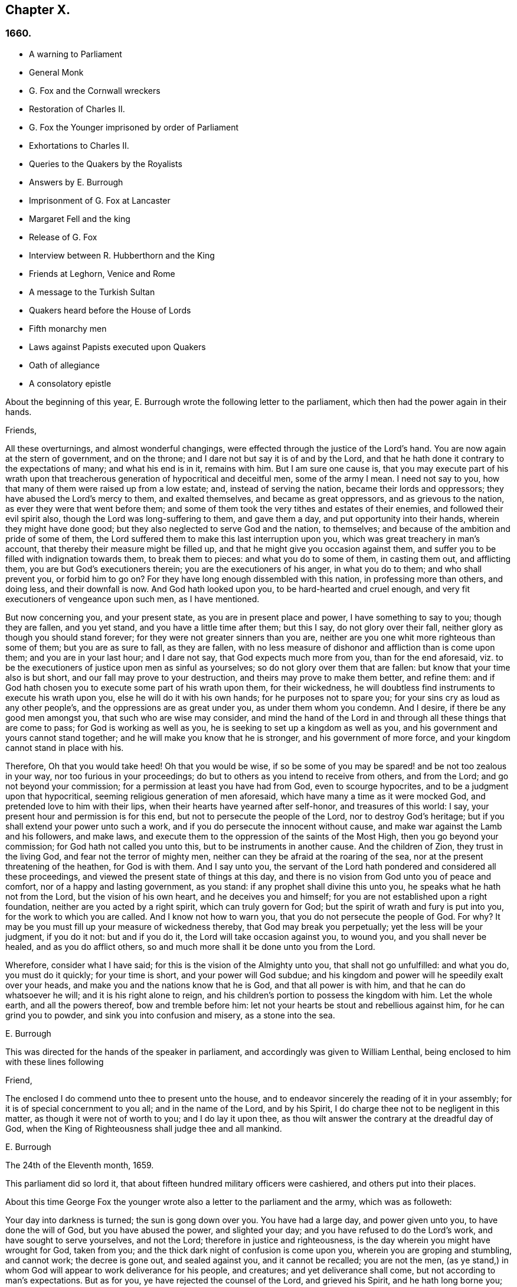 == Chapter X.

=== 1660.

[.chapter-synopsis]
* A warning to Parliament
* General Monk
* G. Fox and the Cornwall wreckers
* Restoration of Charles II.
* G. Fox the Younger imprisoned by order of Parliament
* Exhortations to Charles II.
* Queries to the Quakers by the Royalists
* Answers by E. Burrough
* Imprisonment of G. Fox at Lancaster
* Margaret Fell and the king
* Release of G+++.+++ Fox
* Interview between R. Hubberthorn and the King
* Friends at Leghorn, Venice and Rome
* A message to the Turkish Sultan
* Quakers heard before the House of Lords
* Fifth monarchy men
* Laws against Papists executed upon Quakers
* Oath of allegiance
* A consolatory epistle

About the beginning of this year,
E+++.+++ Burrough wrote the following letter to the parliament,
which then had the power again in their hands.

[.embedded-content-document.letter]
--

[.salutation]
Friends,

All these overturnings, and almost wonderful changings,
were effected through the justice of the Lord`'s hand.
You are now again at the stern of government, and on the throne;
and I dare not but say it is of and by the Lord,
and that he hath done it contrary to the expectations of many; and what his end is in it,
remains with him.
But I am sure one cause is,
that you may execute part of his wrath upon that treacherous
generation of hypocritical and deceitful men,
some of the army I mean.
I need not say to you, how that many of them were raised up from a low estate; and,
instead of serving the nation, became their lords and oppressors;
they have abused the Lord`'s mercy to them, and exalted themselves,
and became as great oppressors, and as grievous to the nation,
as ever they were that went before them;
and some of them took the very tithes and estates of their enemies,
and followed their evil spirit also, though the Lord was long-suffering to them,
and gave them a day, and put opportunity into their hands,
wherein they might have done good; but they also neglected to serve God and the nation,
to themselves; and because of the ambition and pride of some of them,
the Lord suffered them to make this last interruption upon you,
which was great treachery in man`'s account,
that thereby their measure might be filled up,
and that he might give you occasion against them,
and suffer you to be filled with indignation towards them, to break them to pieces:
and what you do to some of them, in casting them out, and afflicting them,
you are but God`'s executioners therein; you are the executioners of his anger,
in what you do to them; and who shall prevent you, or forbid him to go on?
For they have long enough dissembled with this nation, in professing more than others,
and doing less, and their downfall is now.
And God hath looked upon you, to be hard-hearted and cruel enough,
and very fit executioners of vengeance upon such men, as I have mentioned.

But now concerning you, and your present state, as you are in present place and power,
I have something to say to you; though they are fallen, and you yet stand,
and you have a little time after them; but this I say, do not glory over their fall,
neither glory as though you should stand forever;
for they were not greater sinners than you are,
neither are you one whit more righteous than some of them; but you are as sure to fall,
as they are fallen,
with no less measure of dishonor and affliction than is come upon them;
and you are in your last hour; and I dare not say, that God expects much more from you,
than for the end aforesaid,
viz. to be the executioners of justice upon men as sinful as yourselves;
so do not glory over them that are fallen: but know that your time also is but short,
and our fall may prove to your destruction, and theirs may prove to make them better,
and refine them: and if God hath chosen you to execute some part of his wrath upon them,
for their wickedness, he will doubtless find instruments to execute his wrath upon you,
else he will do it with his own hands; for he purposes not to spare you;
for your sins cry as loud as any other people`'s,
and the oppressions are as great under you, as under them whom you condemn.
And I desire, if there be any good men amongst you, that such who are wise may consider,
and mind the hand of the Lord in and through all these things that are come to pass;
for God is working as well as you, he is seeking to set up a kingdom as well as you,
and his government and yours cannot stand together;
and he will make you know that he is stronger, and his government of more force,
and your kingdom cannot stand in place with his.

Therefore, Oh that you would take heed!
Oh that you would be wise,
if so be some of you may be spared! and be not too zealous in your way,
nor too furious in your proceedings;
do but to others as you intend to receive from others, and from the Lord;
and go not beyond your commission; for a permission at least you have had from God,
even to scourge hypocrites, and to be a judgment upon that hypocritical,
seeming religious generation of men aforesaid,
which have many a time as it were mocked God, and pretended love to him with their lips,
when their hearts have yearned after self-honor, and treasures of this world: I say,
your present hour and permission is for this end,
but not to persecute the people of the Lord, nor to destroy God`'s heritage;
but if you shall extend your power unto such a work,
and if you do persecute the innocent without cause,
and make war against the Lamb and his followers, and make laws,
and execute them to the oppression of the saints of the Most High,
then you go beyond your commission; for God hath not called you unto this,
but to be instruments in another cause.
And the children of Zion, they trust in the living God,
and fear not the terror of mighty men,
neither can they be afraid at the roaring of the sea,
nor at the present threatening of the heathen, for God is with them.
And I say unto you,
the servant of the Lord hath pondered and considered all these proceedings,
and viewed the present state of things at this day,
and there is no vision from God unto you of peace and comfort,
nor of a happy and lasting government, as you stand:
if any prophet shall divine this unto you, he speaks what he hath not from the Lord,
but the vision of his own heart, and he deceives you and himself;
for you are not established upon a right foundation,
neither are you acted by a right spirit, which can truly govern for God;
but the spirit of wrath and fury is put into you, for the work to which you are called.
And I know not how to warn you, that you do not persecute the people of God.
For why?
It may be you must fill up your measure of wickedness thereby,
that God may break you perpetually; yet the less will be your judgment, if you do it not:
but and if you do it, the Lord will take occasion against you, to wound you,
and you shall never be healed, and as you do afflict others,
so and much more shall it be done unto you from the Lord.

Wherefore, consider what I have said; for this is the vision of the Almighty unto you,
that shall not go unfulfilled: and what you do, you must do it quickly;
for your time is short, and your power will God subdue;
and his kingdom and power will he speedily exalt over your heads,
and make you and the nations know that he is God, and that all power is with him,
and that he can do whatsoever he will; and it is his right alone to reign,
and his children`'s portion to possess the kingdom with him.
Let the whole earth, and all the powers thereof, bow and tremble before him:
let not your hearts be stout and rebellious against him, for he can grind you to powder,
and sink you into confusion and misery, as a stone into the sea.

[.signed-section-signature]
E+++.+++ Burrough

--

This was directed for the hands of the speaker in parliament,
and accordingly was given to William Lenthal,
being enclosed to him with these lines following

[.embedded-content-document.letter]
--

[.salutation]
Friend,

The enclosed I do commend unto thee to present unto the house,
and to endeavor sincerely the reading of it in your assembly;
for it is of special concernment to you all; and in the name of the Lord,
and by his Spirit, I do charge thee not to be negligent in this matter,
as though it were not of worth to you; and I do lay it upon thee,
as thou wilt answer the contrary at the dreadful day of God,
when the King of Righteousness shall judge thee and all mankind.

[.signed-section-signature]
E+++.+++ Burrough

[.signed-section-context-close]
The 24th of the Eleventh month, 1659.

--

This parliament did so lord it,
that about fifteen hundred military officers were cashiered,
and others put into their places.

About this time George Fox the younger wrote also
a letter to the parliament and the army,
which was as followeth:

[.embedded-content-document.letter]
--

Your day into darkness is turned; the sun is gong down over you.
You have had a large day, and power given unto you, to have done the will of God,
but you have abused the power, and slighted your day;
and you have refused to do the Lord`'s work, and have sought to serve yourselves,
and not the Lord; therefore in justice and righteousness,
is the day wherein you might have wrought for God, taken from you;
and the thick dark night of confusion is come upon you,
wherein you are groping and stumbling, and cannot work; the decree is gone out,
and sealed against you, and it cannot be recalled; you are not the men,
(as ye stand,) in whom God will appear to work deliverance for his people, and creatures;
and yet deliverance shall come, but not according to man`'s expectations.
But as for you, ye have rejected the counsel of the Lord, and grieved his Spirit,
and he hath long borne you; yea, you are departed from the Lord,
and his presence is departed from you; indeed he hath hewed with you,
and if you had been faithful to the end, he would have honored and prospered you,
and would have been your sufficient reward: ye were his axe,
but you have boasted yourselves against him; therefore as you have beaten, and hewed,
and broken others, even so must you be beaten, hewed, and broken;
for you have grievously provoked the Lord; and if he should now suffer that tree,
which ye have cut, to fall upon you, and to break part of you, it were just.

O ye treacherous, willful, proud, self-seeking people,
who have despised the counsel of the Lord, and would not take warning,
though he hath sent his prophets and servants early and late among you,
some of whom you have imprisoned and despitefully used; what will ye do now?
Whom will ye now flee unto for help; seeing ye are departed from the Lord,
and are now rending and tearing, biting and devouring one another, for proud, ambitious,
self ends?
(Mark.) If you would now build again the thing that you once destroyed,
that shall not be able to hide or shelter you from the wrath of the Lamb;
that way whereby you think to strengthen yourselves,
thereby shall you make yourselves much weaker, and help forward your own destruction;
you are now but a rod, remember your end, which hastens greatly.
Now breach upon breach, insurrection upon insurrection, overturning upon overturning,
heaps upon heaps, division upon division shall there be, until he come to reign,
whose right it is; and all nations must bow before him,
else he will break them with his iron rod.

They that trust in, or lean upon you for help,
it is as if they leaned upon a broken reed, which is not able to help itself, nor others;
indeed you have been made to do many good things,
but you would not go through with the work which God will have accomplished,
and therefore are these things come upon you;
therefore tremble and dread before the Lord, ye who have been as strong oaks,
and tall cedars, for now shall your strength fail you, and you shall be weak,
even as the weakest of men; but if you would yet believe in the light,
and truly submit to God`'s righteous judgments,
many of you might come to witness your souls saved, in the day of the Lord;
though many of your bodies are to be thrown by, because of your grievous backslidings,
as not counted worthy to be the Lord`'s workmen.

There is a small remnant yet among you, for whom my soul breathes,
who may be winnowed out; and if they will own the judgments of the Lord,
and truly and thoroughly deny themselves, and follow his leadings,
he will heal their backslidings, and purge them,
that so they may be instruments in his hand:
but they that will continue with you in your sins,
shall partake with you of your judgments.

The rod of the wicked shall not always rest upon the back of the righteous;
yet even as gold is tried, so shall they be, that they may be white,
and without spot before the Lamb; but God will avenge their cause,
and woe then will be to their oppressors;
and then shall the majesty and the glory of the Lord fill his people,
who have long been trodden under, and they shall be the dread of all nations;
the zeal of the Lord of Hosts shall perform this.

[.signed-section-signature]
George Fox, the younger.

[.signed-section-context-close]
11th Month, (59.)

--

This letter being printed, a copy of it was given to each parliament man,
before Monk with his army came into London;
and how soon the predictions contained therein, as well as those of E. Burrough,
in the foregoing year, came to be fulfilled,
when many of the great ones were hanged and quartered, we shall see in the sequel.

General Monk came now, with part of the army he commanded, out of Scotland; into England,
and made great alterations among the officers,
putting in such as were believed to be no enemies to Charles Stuart;
for whatsoever Monk said of his resolution to be true and faithful to the parliament,
and to promote the interest of a commonwealth;
yet it appeared ere long that he aimed at something else; which he could do the easier,
because he wanted not adherents in the parliament;
though he did not stick to say to Edmund Ludlow, '`We must live and die for, and with,
a commonwealth:`' and to others he declared,
that he would oppose to the utmost the setting up of Charles Stuart.
In the meanwhile he so ordered it, that many members of the parliament,
that had been long excluded as unqualified, took session again in that assembly;
and these brought it about, that sir George Booth, who was confined to the Tower,
for having carried on a design for Charles Stuart, was set at liberty.
Neither was the city of London in a condition to oppose Monk;
for he caused the port-cullies, and doors of the city gates,
and the posts to be pulled down; and the royalists were now become so bold,
that they printed a list of the names of the judges
that condemned king Charles the First to death;
and some of them were secured, whilst others fled away.
General Lambert was also sent to the Tower, and Monk, whose authority now increased,
sent for the lords, who until the year 1648, had sat in parliament,
and bade them return to the house where they formerly used to sit.

In these over-turnings G. Fox came to London, to wit,
in the time when they were breaking the city gales.
He then wrote a paper to those that were now sinking, and told them,
that now the prophecies were fulfilling upon them, which had been spoken to them;
and that they who used to call the Quakers fanatics, and giddy-heads,
now seemed themselves giddy, and fugitives or wanderers.

From London G. Fox went to Sussex, and from thence to Dorsetshire.
At Dorchester he had a great meeting in the evening at the inn where he lodged,
and there came many soldiers, who were pretty civil.
But the constables and officers of the town came also,
under pretence to look for a Jesuit, whose head, they said, was shaved.
So they took off G. Fox`'s hat, but not finding any bald place on his head,
they went away with shame.
This was of good service among the soldiers and others, and it affected the people,
who were turned to the Lord Jesus Christ.

Then he passed into Somersetshire, where his friends meetings were often disturbed.
One time there came a wicked man, who having a bear`'s skin on his back,
played ugly pranks in the meeting;
and setting himself opposite to the person that was preaching,
lolled his tongue out of his mouth, and so made sport for his wicked followers,
and caused great disturbance in the meeting.
But as he went back from thence, an eminent judgment overtook him;
for there being a bull-baiting in the way, he stayed to see; and coming within his reach,
the bull pushed his horn under the man`'s chin, into his throat,
and forced his tongue out of his mouth,
so that it hung out in the same manner as before
he lolled it out in derision in the meeting:
and the bull running his horn into the man`'s head,
swung him about in a most fearful manner.

G+++.+++ Fox traveling through Somersetshire, came into Devonshire, and so went into Cornwall,
till he came to the Land`'s End.
Whilst he was in Cornwall, there were great shipwrecks about the Land`'s End.
Now it was the custom of that country,
that at such times both rich and poor went out to get as much of the wreck as they could,
not caring to save the people`'s lives; and this custom so prevailed,
that in some parts of the country they called shipwrecks, God`'s grace.
This grieved G. Fox not a little,
considering how far these professed Christians were below the heathen at Melita,
who courteously received Paul, and the others that had suffered shipwreck with him,
and made him a fire.
On this consideration, he was moved to write a paper to the magistrates, priests,
and others, both high and low; in which he showed them the wickedness of their deeds,
and reproved them for such greedy actions,
telling them how they were ready to fight with one another for the spoil,
and spend what they got in taverns or alehouses, letting those that escaped drowning,
go a begging up and down the country.
Therefore he seriously exhorted them, to do unto others,
what they would have done to themselves.

This paper he sent to all the parishes thereabouts:
and after having had many meetings in Cornwall,
and several eminent people being convinced of the Truth preached by him,
he went to Bristol,
where the meetings of his friends were exceedingly disturbed by the soldiers.
Having heard this, he desired George Bishop, Thomas Gouldney, Thomas Speed,
and Edward Pyot, to go to the mayor and aldermen,
and desire them to let his friends have the town-hall to meet in,
provided it should not be on such days when the mayor
and aldermen had business to do in it;
and that for this use they would give twenty pounds a year,
to be distributed among the poor.
These four persons were astonished at this proposal, and said,
the mayor and aldermen would think them mad;
for the mayor and the commander of the soldiers had combined
together to make a disturbance in their meetings.
But G. Fox so encouraged them, that at last they consented to what he desired.
Being come to the mayor, he was moderate beyond expectation;
and when they had laid the thing before him, he said, for his part,
he could consent to it; but he was but one.
So they left him in a loving frame of mind; and coming back,
G+++.+++ Fox desired them to go also to the colonel that commanded the soldiers,
and to acquaint him of their rude carriage, and how they disturbed the meetings.
But the aforesaid four persons were backward to go to him.
Next morning being the First day of the week, a meeting was kept in an orchard,
where many people came; and after G. Fox had been preaching a pretty while,
there came several rude soldiers, some with drawn swords, and some drunk,
and among these one that had bound himself with an oath to cut down,
and kill the man that spoke.
But when he came pressing in through the crowd, and was within two yards of G. Fox,
he stopped at those four persons before mentioned, and fell a jangling with them;
but at length his sword was put up again.
The next day they went and spoke with the colonel,
and he having heard how mischievous his soldiers had been, sent for them,
and cut and slashed some of them.
When this was told G. Fox, he blamed those his friends,
thinking they might have prevented the cutting of the soldiers,
if they had gone to the colonel when he would have had them.
Yet this had such effect,
that the meeting there was kept without disturbance a good while after.

G+++.+++ Fox then also had a general meeting at Edward Pyot`'s, near Bristol,
at which were several thousands of people; and so many of Bristol, that some said,
the city looked naked; and all was quiet.

But in other places, about this time, things were not so quiet; for the soldiers,
under general Monk`'s command, were often very rude in disturbing of meetings.
But when complaint was made to him, who was then at Westminister,
he showed that he would not countenance such wickedness,
and did in that respect better than several other generals had done,
for he gave forth the following order.

[.embedded-content-document.legal]
--

[.signed-section-context-open]
St. James`'s, March 9, 1659-60.

I do require all officers and soldiers,
to forbear to disturb the peaceable meetings of the Quakers,
they doing nothing prejudicial to the parliament or commonwealth of England.

[.signed-section-signature]
George Monk.

--

Monk having thus long declared for a commonwealth, and against a king,
began now to take off the mask;
for the old lords had now taken their places again in the House of Peers,
out of which they had been kept so many years; and by the advice of Monk, Charles Stuart,
(who for several years had lived at Cologne, and, having made a voyage to Spain,
was from thence come, by France, to Brussels,) repaired to Breda:
and in England it being resolved upon to call him back, and to restore him,
he gave forth the following declaration at Breda;
thereby to persuade those that were yet backward to acknowledge him.

[.embedded-content-document.legal]
--

Charles, by the grace of God, king of England, Scotland, France, and Ireland,
defender of the faith, etc.
To all our loving subjects, of what degree or quality soever, greeting.
If the general distraction and confusion which is spread over the whole kingdom,
doth not awaken all men to a desire and longing that those
wounds which have for so many years together been kept bleeding,
may be bound up, all we can say will be to no purpose.
However, after this long silence, we have thought it our duty to declare,
how much we desire to contribute thereunto; and that as we can never give over the hope,
in good time to obtain the possession of that right
which God and nature has made our due;
so we do make it our daily suit to the Divine Providence, that he will,
in compassion to us and our subjects, after so long misery and sufferings, remit,
and put us into a quiet and peaceable possession of that our right,
with as little blood and damage to our people as is possible.
Nor do we desire more to enjoy what is ours,
than that all our subjects may enjoy what by law is theirs,
by a full and entire administration of justice throughout the land,
and by extending our mercy where it is; wanted and desired.

And to the end that the fear of punishment may not engage any,
conscious to themselves of what is past, to a perseverance in guilt for the future;
by opposing the quiet and happiness of their country, in the restoration both of king,
peers, and people, to their just, ancient, and fundamental rights;
we do by these presents declare, that we do grant a free and general pardon,
which we are ready upon demand to pass under our great seal of England,
to all our subjects, of what degree or quality soever, who,
within forty days after the publishing hereof,
shall lay hold upon this our grace and favor;
and shall by any public act declare their doing so,
and that they return to the loyal y and obedience of good subjects;
excepting only such persons as shall hereafter be excepted by parliament.
Those only excepted, let all our subjects, how faulty soever,
rely upon the word of a king, solemnly given by this present declaration,
that no crime whatsoever, committed against us, or our royal father,
before the publication of this, shall ever rise in judgment,
or be brought in question against any of them, to the least endamagement of them,
either in their lives, liberties, or estates; or as far forth as lies in our power,
so much as to the prejudice of their reputations, by any reproach,
or term of distinction, from the rest of our best subjects; we desiring, and ordaining,
that henceforward all notes of discord, separation, and difference of parties,
be utterly abolished among all our subjects,
whom we invite and conjure to a perfect union among themselves, under our protection,
for the resettlement of our just rights, and theirs, in a free parliament, by which,
upon the word of a king, we will be advised.

And because the passion and uncharitableness of the
times have produced several opinions in religion;
by which men are engaged in parties and animosities against each other, which,
when they shall hereafter unite, in a freedom of conversation, will be composed,
or better understood; we do declare a liberty to tender consciences,
and that no man shall be disquieted, or called in question,
for differences of opinion in matter of religion,
which do not disturb the peace of the kingdom;
and that we shall be ready to consent to such an act of parliament, as,
upon mature deliberation,
shall be offered to us for the full granting of that indulgence.

And because, in the continual distractions of so many years,
and so many and great revolutions, many grants and purchases of estates,
have been made to, and by, many officers, soldiers, and others,
who are now possessed of the same,
and who may be liable to actions at law upon several titles,
we are likewise willing that all such differences,
and all things relating to such grants, sales, and purchases,
shall be determined in parliament;
which can best provide for the just satisfaction of all men who are concerned.

And we do further declare, that we will be ready to consent to any act,
or acts of parliament, to the purposes aforesaid,
and for the full satisfaction of all arrears due to the officers,
and soldiers of the army, tinder the command of general Monk;
and that they shall be received into our service,
upon as good pay and conditions as they now enjoy.

[.signed-section-signature]
Charles, R.

[.signed-section-context-close]
Given under our sign manual and privy signet at our court at Breda,
this 14th day of April, 1660, in the Twelfth year of our reign.

--

The original of this declaration was sent to the House of Lords,
and a duplicate in a letter to the House of Commons;
and repeated and sent in a letter to General Monk, the council of state,
and the officers of the army.
Hereupon it was resolved by the parliament, to prepare an answer;
and both in the House of Lords, and in the House of Commons,
it was voted to proclaim king Charles at Whitehall, and in London,
as lawful sovereign of his kingdoms, which was done on the 8th of the month called May.

Now the king, who by the Spaniards was invited to return to Brussels,
and by the French to come to Calais, chose,
at the pressing invitation of the States-general of the United Provinces,
to go by Holland: and so he went, with the yachts of the States, to Rotterdam,
and from thence with coaches to the Hague; where having stayed some days,
he took shipping at Schevenningen for England,
and made his entry at London on the anniversary of his birth-day.
Thus we see Charles the Second, (who not long after was crowned,) restored,
not by the sword, but by the marvelous hand of the Lord.

About this time G. Fox the younger came to Harwich, where he was hauled out of a meeting,
and imprisoned under a pretense of having caused a tumult.
But to give to the reader a true sight of the matter, I must go back a little.

About four years before this time, some of the people called Quakers,
being come into the said town,
one of them spoke a few words by way of exhortation
to the people that came from the steeple-house;
and passing on, he and those with him went to an inn.
The mayor hearing thereof, sent to them, commanding that they should depart the town,
which they did after a short space; but about night they returned,
and lodged at their inn, and the next day passed away peaceably.
Not long after, the woman that kept the inn,
was commanded to come before the magistrates; who threatened to take away her license,
unless she promised to lodge no more such persons.
But how eager soever they were for keeping out the Quakers, yet it proved ineffectual;
for it seems some of those that had been spoken to in the streets, were so reached,
that they came to be obedient to the inward teachings
of the Lord they had been recommended to.
And so a way was made for meetings there,
whereby the number of those of that society began to increase.
And because they could no longer comply with superstitious burials,
they bought a piece of ground to bury their dead in,
but met with great opposition at their burials; and once,
when several came along to bury a corpse, it was by force taken from them,
and set by the sea side, where having lain above ground part of two days and one night,
it was privately covered by some with small stones.

In the month called May, G. Fox the younger came to Harwich, to preach the Truth there.
The mayor of the town, whose name was Miles Hubbard, having heard of this,
stopped several that were going to the meeting.
The rude multitude seeing it, grew insolent,
and made a hideous noise before the house where the meeting was kept,
and some were for pulling it down.
G+++.+++ Fox hearing the noise, whilst he was preaching, grew very zealous,
and with a mighty power was made to say, '`Woe,
woe unto the rulers and teachers of this nation, who suffer such ungodliness as this,
and do not seek to suppress it.`'
Some that heard him thus speaking, went and told the magistrates of it,
perhaps not in the self-same words as were uttered by him.
The officers then coming,
the mayor commanded the constables to take the said G. Fox into custody;
who hearing this, said, '`If I have done any thing worthy of death, or bonds,
I shall not refuse either; but I desire thee to show me what law I have transgressed;
which thou ought to do, before thou sends me to prison,
that I may know for what I am sent thither.`'
But the mayor told him, he should know that afterward; and so he was carried to prison.
Robert Grassingham, who was shipwright of the admiralty in that port,
being at the meeting, out of which G. Fox was hauled,
in love went freely along with him to prison.
This seemed to please the mayor,
who some days before had been heard to say concerning Grassingham,
'`If I could but get him out of the town,
I should know what course to take with the other Quakers.`'
Some time after G. Fox was imprisoned, a mittimus was sent to the jailer,
in which the prisoner was charged with causing a tumult in that borough,
and disturbing the peace thereof.
This mittimus was signed by Miles Hubbard, mayor, Anthony Woolward, and Daniel Smith;
and these magistrates sent notice of what they had done, to the parliament,
under a specious pretense, that so they might not fall into disgrace.
The parliament receiving this information, issued forth the following order:

[.embedded-content-document.legal]
--

[.signed-section-context-open]
Monday, May 21,1660.

The house being informed, that two Quakers, that is to say,
George Fox and Robert Grassingham, have lately made a disturbance at Harwich,
and that the said George Fox, who pretends to be a preacher,
did lately in his preaching there,
speak words much reflecting on the government and ministry,
to the near causing of a mutiny,
and is now committed by the mayor and the magistrates there;

Ordered that the said George Fox and Robert Grassingham be forthwith brought up in custody;
and that the sheriff of the county of Essex do receive them,
and give them his assistance for the conveying them up accordingly,
and delivering them into the charge of the sergeant at-arms attending this house.

Ordered, that the thanks of this house be given to the mayor and magistrates of Harwich,
for their care in this business.

[.signed-section-signature]
William Jessop, Clerk of the Common House of Parliament.

--

By this it appeared that the magistrates of Harwich had special friends in the parliament.
R+++.+++ Grassingham being at liberty, was gone to London; and when this order came to Harwich,
G+++.+++ Fox was delivered to the sheriff of Essex and his men: these went with him to London,
and upon the road they met Grassingham, who was coming from London to Harwich,
in pursuance of an order which he had received from
the commissioner of the admiralty and navy,
for refitting one of the king`'s frigates.
But notwithstanding Grassingham showed his order to the sheriff,
yet he brought him back to London with Fox,
and delivered them into the custody of the sergeant at arms attending the house,
who committed them to Lambeth house.
They having been there about three weeks,
wrote a letter to the House of Commons wherein they gave some account
of the manner of their imprisonment and desired that they with
their accusers might be brought face to face before the parliament,
saying, that if any thing could be proved against them, worthy of punishment,
they should not refuse it.
But they thought it to be unjust and unreasonable,
that a man should be hauled out of a peaceable meeting, and sent to prison,
without being examined,
only for declaring against the cursing and the wickedness of the rude people,
and against such as suffered such ungodliness, and did not seek to suppress it.

This was the chief contents of their paper,
which they enclosed in a letter to the speaker of the House of Commons in these words:

[.embedded-content-document.letter]
--

[.letter-heading]
For the Speaker of the House of Commons.

[.salutation]
Friends,

We desire thee to communicate this enclosed to the House of Commons,
it being a few innocent, just,
and reasonable words to them though not in the eloquent language of man`'s wisdom,
yet it is in the truth which is honorable.
We are friends to righteousness and truth, and to all that are found therein.

[.signed-section-signature]
Robert Grassingham, George Fox.

--

But the speaker did not deliver the paper,
under pretense that it was not directed with the ordinary title,
'`To the Right honorable the House of Commons.`'
Therefore by the help of their friends they got it printed,
that so each member of parliament might have a copy of it.
Now after they had lain about fourteen weeks in Lambeth gate-house without being examined,
one of the members of parliament moved this business in the house;
whereupon the following order was made:

[.embedded-content-document.legal]
--

[.signed-section-context-open]
Thursday, October 30th, 1660.

Ordered that George Fox and Robert Grassingham,
who by virtue of a former order of this house,
were taken into custody by the sergeant at arms attending this house,
for some disturbance at Harwich, be forthwith released, and set at liberty,
upon bail first given to render themselves, when they shall be in that behalf required.

[.signed-section-signature]
William Jessop, Clerk of the House of Commons

--

Shortly after this order was issued forth,
the sergeant at arms sent his clerk to demand fees and chamber rent of the prisoners,
asking fifty-pounds for fees, and ten shillings a week for chamber rent.
But since no evil was laid to their charge,
they could not resolve to satisfy this unreasonable demand,
yet offered to pay two shillings and six pence a week,
though the chamber where they had lain, was the highest room in a lofty tower,
and all the windows open, until they had gotten them glazed,
without any charge to the sergeant.
Matters standing thus, their cause was referred to the king`'s privy council.
But it lasted yet a good while before they were released;
for several evasions were made use of to keep them in custody.

Whilst G. Fox was prisoner, he wrote a little book, which he called,
_A Noble Salutation to king Charles Stuart,_ wherein
he showed him how matters had gone in England,
viz. That his father`'s party scorned those that appeared
in arms against them because of their meanness;
for they were tradesman, plowmen, servants, and the like;
which contemptible instruments God made use of to bring down the loftiness of the others.
But those of the parliament party growing from time to time successful, and prevailing,
got into the possessions of those they conquered,
and fell into the same pride and oppression which they had cried out against in others;
and many of them became greater oppressors, and persecutors than the former had been.
Moreover,
the author exhorted the king to observe the hand of the Lord in restoring of him.
Therefore,`' said he, '`Let no man deceive thee,
by persuading thee that these things are thus brought to pass,
because the kingdom was thy own proper right,
and because it was withheld from thee contrary to all right;
or because that those called royalists are much more
righteous than those who are now fallen under thee.
For I plainly declare unto thee, that this kingdom, and all the kingdoms of the earth,
are properly the Lord`'s. And this know, that it was the just hand of God,
in taking away the kingdom from thy father and thee: and giving it unto others;
and that also it is the just hand of the Lord to take it again from them,
and bring them under thee: though I shall not say,
but that some of them went beyond their commission against thy father,
when they were brought as a rod over you; and well will it be for thee,
if thou becomest not guilty of the same transgressions.

The author further exhorts the king to consider, this his station was not without danger,
because of the changeableness of the people, a great part of which were perfidious;
since one while they had sworn for a king and parliament;
and shortly after they swore against a king, single person, or house of Lords;
and afterwards again they swore for a single person.
Some time after they cried up a parliament again.
And when O. Cromwell had turned out the parliament, and set up himself,
then the priests prayed for him, and asserted his authority to be just; and when he died,
they fawned upon his son Richard,
and blasphemously termed his father the light of their eyes,
and the breath of their nostrils; and they told him,
that God had left him to carry on that glorious work which his father had begun.
Nay, some priests compared Oliver to Moses, and Richard to Joshua,
who should carry them into the promised land.
Thus they continually would flatter those that were at the helm.
For when George Booth made a rising, and they thought there would be a turn,
then some of the priests cried out against the parliament,
and cursed such as would not go out against them.
But when Booth was taken, then many began to petition the parliament,
and to excuse themselves, that they had no hand in that rising.

Next the author set forth the wickedness of the people by excessive drinking and drunkenness,
thereby as it were to show their loyalty to the king; and he relates also,
how having preached at Harwich, against the grievous wickedness of the people,
he was hauled to prison in the king`'s name.
Finally, he exhorts the king, to take heed of seeking revenge; and to show mercy.

This paper, which was not a small one, for it took up several sheets,
was delivered in writing by Richard Hubberthorn, into the king`'s hand at Whitehall,
and was not long after by the author published in print.

Now one of the most eminent royalists drew up divers queries to the Quakers,
desiring them to answer them, and to direct their answer with this superscription,
_Tradite hanc amico Regis,_ that is, '`Deliver this to the king`'s friend.`'
For it was clearly seen, that several of their predictions came to be fulfilled,
of which those of Edward Burrough were not the least.
And therefore some,
(as it seems,) thought that by the Quakers they might get some knowledge
whether any stability of the king`'s government was to be expected.
By the queries it appeared, that the author of them was a man of understanding,
and of some moderation also; and though I do not know who he was,
yet I am not without thoughts that Edward, earl of Clarendon, and high chancellor,
may have been the penman thereof.
The tendency of these queries chiefly was to know from the Quakers,
what their judgment was concerning the king`'s right to the crown;
and whether they ever did foresee his return;
and also whether they could judge that his reign and government should be blessed or not.
Moreover, whether he might justly forgive, or avenge himself:
and whether he might allow liberty of conscience to all sorts of people, etc.
Edward Burrough answered these queries, and published his answer in print.
It was directed to the king and the royalists.
In it he showed, that in some of their writings it had been signified,
that they had some expectations of the king`'s restoration.
That the king`'s coming to the throne was reasonable and equitable,
because through the purpose of the Lord.
That his reign and government might be blessed, or not blessed, according to his carriage.
And that he might justly forgive his, and his father`'s enemies;
for though he and his father might have been injured,
yet for as much as they had applied to the sword
to determine their controversy with the nation,
the sword went against them; and by that whereby they thought to stand, they did fall;
and who then should they blame for that which befell them, seeing the sword,
which they themselves did choose, destroyed them.
However, the author signified, that this was not meant of the king`'s death;
that being quite another case.
And if such, who had destroyed kingly government in name and title,
and pretended to govern better, and did not make reformation, but became oppressors,
having broke their promises, came to be punished on that account with death or otherwise,
such could not be said to suffer for a good conscience, nor for righteousness sake;
but it was because they were oppressors;
and suffering for that cause could not be called persecution.

[quote]
____
But none of us, (thus ran Edward Burrough`'s words,) can suffer for that cause,
as not being guilty thereof.
If we suffer in your government, it is for the name of Christ;
because nothing can be charged against us in this capacity as we now stand,
and in this state into which we are now gathered and changed,
not in any matter of action or rebellion against the king nor his father;
nor in any thing but concerning the law and worship of our God,
and the matters of his kingdom, and our pure consciences.
And if any that are now amongst us were any way engaged
in the parliament service in the wars,
it was not in rebellion against the king or his father,
as that we sought their destruction as men; but upon sober and reasonable principles,
and not for corrupt ends, nor to get honor and riches to ourselves,
as some others might do, who went into the war for self ends, and continue! in action,
after the cause which was once engaged for was utterly lost.
And that principle, which some time led some into action to oppose oppression,
and seek after reformation, that principle is still justified,
though we are now better informed than once we were.
For though we do now more than ever oppose oppression, and seek after reformation,
yet we do it not in that way of outward warring and
fighting with carnal weapons and swords;
and you and the king ought to put a difference between
such as some time acted in the wars against you,
in and upon sober and reasonable principles,
and that did not make themselves rich and high in the world through your sufferings,
and between such as have acted against you for self ends, and have insulted over you,
and have made themselves great and rich in this world through your afflictions and sufferings.`'
____

To the query, whether the great afflictions sustained by the king divers years,
from subjects of his own nation, and the guilt thereof,
did lie upon all the subjects in general; or whether upon any,
or some particular sorts of people, who were such more than others;
E+++.+++ Burrough made this answer,

[quote]
____
So far as his sufferings were unjust,
the guilt thereof doth not lie upon all the subjects in general,
but upon some more than others; and such are easy to be distinguished from others,
if it be considered who they are that raised the war in this nation against the king,
and who first preached and prayed up the war,
and prosecuted it against the king`'s father,
and who cast out the bishops and prelates from their places,
and took their revenues and benefices, and are become men as corrupted,
as covetous and self-seeking, as proud and ambitious, as unjust persecutors,
as ever the men were which they cast out:
and who is it that hath gotten great estates in the nation, and worldly honor,
and raised themselves from nothing by the wars, and by your sufferings;
and who got the estates and titles of their enemies,
and pretended to free them from all oppressions, but have not done it;
but have continued the old oppressions,
and have been striving among themselves who should rule, and who should be great?
And as for us, who are called Quakers,
we are clear from the guilt of all the king`'s sufferings.
We have not cast out others, and taken their places of great benefices,
neither have we made war with carnal weapons against any, ever since we were a people.
Neither have we broken oaths and engagements, nor promised freedom and deliverance,
and for self ends and earthly riches betrayed, as others have done,
what we have pretended to.
And in many particulars it doth appear that we are clear from his sufferings,
for we have been a suffering people as well as they,
by the same spirit which caused them to suffer, which hath been much more cruel, wicked,
and unjust towards us, than it hath been towards them,
though our persecution hath been in another manner.
But what they have done against us we can freely forgive them,
and would have you to follow the same example.
And if you could accuse them in many things, so could we:
but this is not a time to accuse one another, but to forgive one another,
and so to overcome your enemies.
When they had gotten the victory, they did not reform, but became oppressors,
as well as others, and became cruel towards others, that would not say and do as they:
and for this cause the Lord hath brought them down,
and may justly suffer others to deal with them as they have dealt with others.
Yet notwithstanding I must still say and it is my judgment,
that there was very great oppression and vexation under the government of the late king,
and bishops under his power, which the Lord was offended with,
and many good people oppressed by;
for which cause the Lord might and did justly raise up some to oppose,
and strive against oppressions and injustice,
and to press after reformation in all things.
And that principle of sincerity,
which in some things carried them on in opposing oppressions and pressing after reformation,
I can never deny, but acknowledge it; though many soon lost it, and became self-seekers,
forgetting the cause pretended to, etc.
____

This is but a small part of the queries, and the answers thereunto,
which E. Burrough concluded with a bold exhortation to the king,
to fear and reverence the Lord.

[.small-break]
'''

Now we return again to G. Fox the elder, whom we left about Bristol;
from whence he passed to Gloucester, Worcester, Drayton,
(the place of his nativity,) and Yorkshire.
In that country at that time a Yearly meeting was kept at Balby, in an orchard,
where some thousands of people were met`' together.
At York, about thirty miles off, notice being given of this meeting,
a troop of horse came from thence:
and when G. Fox stood preaching in the meeting on a stool, two trumpeters came riding up,
sounding their trumpets pretty near him; and then the captain bid him come down,
for he was come, he said, to disperse the meeting.
G+++.+++ Fox then speaking, told him, he knew they were peaceable people;
but if he did question that they met in an hostile manner,
he might make search among them; and if he found either sword or pistol about any there,
such may suffer.
But the captain told G. Fox, he must see them dispersed,
for he came all night on purpose to disperse them.
G+++.+++ Fox asked him,
what honor it would be to him to ride with swords
and pistols amongst so many unarmed men and women?
But if he would be still and quiet,
the meeting probably might not continue above two or three hours; and when it was done,
as they came peaceably, so they should part: for he might perceive,
the meeting was so large, that all the country thereabouts could not entertain them,
but that they intended to depart towards their homes at night.
But the captain said, he could not stay so long.
G+++.+++ Fox desired then, that if he himself could not stay to see the meeting ended,
he would let a dozen of his soldiers stay.
To this the captain said, he would permit them an hour`'s time;
so he left six soldiers to stay there, and then went away with his troop: he being gone,
the soldiers that were left, told those that were met together,
they might stay till night, if they would.
This they were not for, but parted about three hours after, without any disturbance.
But if the soldiers had been of such a temper as their captain,
perhaps the meeting would not have ended thus quietly: for he was a desperate man,
having once told G. Fox in Scotland, that he would obey his superiors`' command;
and if it were to crucify Christ, he would do it;
or execute the great Turk`'s commands against the Christians, if he were under him.

Now G. Fox went to Skipton,
where there was a general meeting concerning the affairs of the church.
For many of his friends suffered much, and their goods being taken from them,
and some brought to poverty, there was a necessity to provide for them.
This meeting had stood several years;
for when the justices and captains came to break them up,
and saw the books and accounts of collections for relief of the poor,
and how care was taken that one county should help another, and provide for the poor,
they commended such practice, and passed away in love.
Sometimes there would come two hundred poor people, belonging to other societies,
and wait there till the meeting was done:
and then the Friends would send to the baker`'s for bread,
and give every one of these poor people a loaf, how many soever there were:
for they were taught to do good unto all, though especially to the household of faith.

From hence G. Fox went to Lancaster, and so to Swarthmore,
where he was apprehended at the house of Margaret Fell, who was now a widow,
judge Thomas Fell, her husband, having been deceased about two years before.
Now some imagined they had done a remarkable act; for one said,
he did not think a thousand men could have taken G. Fox.
They led him away to Ulverstone, where he was kept all night at the constable`'s house,
and a guard of fifteen or sixteen men were set to watch him;
some of which sat in the chimney, for fear he should go up the funnel.
Next morning he was carried to Lancaster, but exceedingly abused by the way;
and being come to town, was brought to the house of a justice,
whose name was Henry Porter, and who had granted the warrant against him.
He asked Porter, for what, and by whose order, he had sent forth his warrant;
and he complained to him of the abuse of the constables and other officers:
for they had set him upon a horse behind the saddle, so that he had nothing to hold by;
and maliciously beating the horse, made him kick and gallop, and throw off his rider.`'
But Porter would not take any notice of that, and told G. Fox, he had an order;
but would not let him see it, for he would not reveal the king`'s secrets.
After many words were exchanged, he was carried to Lancaster prison.
Being there a close prisoner in the common jail, he desired two of his friends,
one of which was Thomas Green, the other Thomas Cummings, a minister of the gospel,
(with whom I was very familiarly acquainted,) to go to the jailer,
and desire of him a copy of his mittimus.
They went, but the jailer told them he could not give a copy of it;
yet he gave it them to read; and to the best of their remembrance,
the matters therein charged against him were,
that G. Fox was a person generally suspected to be
a common disturber of the peace of the nation,
an enemy to the king, and a chief upholder of the Quakers`' sect: and that he,
together with others of his fanatic opinion,
had of late endeavored to raise insurrections in these parts of the country,
and to embroil the whole kingdom in blood.
Wherefore the jailer w-as commanded to keep him in safe custody,
till he should be released by order from the king and parliament.
No wonder that the jailer would not give a copy of his mittimus,
for it contained almost as many untruths as words.
G+++.+++ Fox then wrote an apology, wherein he answered at large to all those false accusations.
And Margaret Fell, considering what injury was offered to her,
by hauling G. Fox out of her house, wrote the following information, and sent it abroad.

[.embedded-content-document.letter]
--

[.letter-heading]
To all magistrates, concerning the wrong taking up,
and imprisoning of George Fox at Lancaster.

I do inform the governors of this nation, that Henry Porter, mayor of Lancaster,
sent a warrant with four constables to my house, for which he had no authority nor order.
They searched my house, and apprehended George Fox in it,
who was not guilty of the breach of any law, or of any offense against any in the nation.
After they had taken him, and brought him before the said Henry Porter,
there was bail offered, what he would demand for his appearance,
to answer what could be laid to his charge: but he, (contrary to law,
if he had taken him lawfully,) denied to accept of any bail;
and clapped him up in close prison.
After he was in prison, a copy of his mittimus was demanded,
which ought not to be denied to any prisoner,
that so he may see what is laid to his charge: but it was denied him;
a copy he could not have; only they were suffered to read it over.
And everything that was there charged against him, was utterly false;
he was not guilty of any one charge in it, as will be proved,
and manifested to the nation.
So, let the governors consider of it.
I am concerned in this thing, inasmuch as he was apprehended in my house;
and if he be guilty, I am so too.
So I desire to have this searched out.

[.signed-section-signature]
Margaret Fell.

--

After this, Margaret determined to go to London,
to speak with the king about this matter: which Porter having heard of,
said he would go too; and so he did.
But because he had been a zealous man for the parliament against the king,
several of the courtiers put him in mind of his plundering of their houses.
And this so troubled him, that he quickly left the court, and returned home,
and then spoke to the jailer about contriving a way to release G. Fox.
But in his mittimus he had overshot himself, by ordering G. Fox to be kept prisoner,
till he should be delivered by the king or parliament.
G+++.+++ Fox also sent him a letter, and put him in mind,
how fierce he had been against the king, and his party,
though now he would be thought zealous for the king.
And among other passages he called to his remembrance, how,
when he held Lancaster Castle for the parliament against the king,
he was so rough and fierce against those that favored the king, that he said,
he would leave them neither dog nor cat,
if they did not bring him in provision to his castle.

One Anne Curtis coming to see G. Fox, and understanding how he stood committed,
resolved also to go to the king about it; for her father,
who had been sheriff of Bristol, was hanged near his own door,
for endeavoring to bring in the king: upon which consideration,
she was in hopes to be admitted to the king`'s presence to speak with him.
Coming to London, she and Margaret Fell went together to the king, who,
when he understood whose daughter Anne was, received her kindly.
She having acquainted the king with the case of G. Fox, desired,
that he would be pleased to send for him up, and hear the cause himself.
This the king promised her he would do,
and commanded his secretary to send down an order for the bringing up G. Fox.
But it was long before this order was executed, for many evasions were sought,
as well by carping at a word, as by other craft;
whereby the sending up of G. Fox was retarded above two months.
He thus continuing prisoner, wrote several papers, and among the rest also this:

[.embedded-content-document.paper]
--

[.letter-heading]
To the King.

[.salutation]
King Charles,

Thou earnest not into this nation by sword, nor by victory of war;
but by the power of the Lord; now if thou dost not live in it, thou wilt not prosper.
And if the Lord hath showed thee mercy, and forgiven thee,
and thou dost not show mercy and forgive, the Lord God will not hear thy prayers,
nor them that pray for thee: and if thou do not stop persecution, and persecutors,
and take away all laws that do hold up persecution about religion;
but if thou do persist in them, and uphold persecution,
that will make thee as blind as them that have gone before thee:
for persecution hath always blinded those that have gone into it;
and such God by his power overthrows, and doth his valiant acts upon;
and brings salvation to his oppressed ones: and if thou dost bear the sword in vain,
and let drunkenness, oaths, plays, may-games, with fiddlers, drums, trumpets,
to play at them, with such like abominations and vanities be encouraged,
or go unpunished; as setting up of maypoles, with the image of the crown atop of them,
etc. the nations will quickly turn like Sodom and Gomorrah,
and be as bad as the old world, who grieved the Lord till he overthrew them:
and so he will you, if these things be not suddenly prevented.
Hardly was there so much wickedness at liberty before now, as there is at this day;
as though there was no terror, nor sword of magistracy;
which doth not grace a government, nor is a praise to them that do well.
Our prayers are for them that are in authority, that under them we may live a godly life,
in which we have peace; and that we may not be brought into ungodliness by them.
So hear, and consider, and do good in thy time, whilst thou hast power; and be merciful,
and forgive, that is the way to overcome, and obtain the kingdom of Christ.

[.signed-section-signature]
G+++.+++ F.

--

The sheriff of Lancaster still refused to remove G. Fox, unless he would become bound,
and pay for the sealing of the writing, and the charge of carrying him up.
But this he would not.
Then they consulting how to convey him,
it was at first proposed to send a party of horse with him.
But he told them, if he were such a man as they had represented him to be,
they had need to send a troop or two of horse to guard him.
But considering that this would be a great charge to them,
they concluded to send him up guarded only by the jailer, and some bailiffs.
On further consideration, they found that this also would be very chargeable,
and thereupon told him, if he would put in bail,
that he would be in London such a day of the term,
he should have leave to go up with some of his own friends.
G+++.+++ Fox told them, he would neither put in any bail, nor give any money:
but if they would let him go up with one or two of his friends, he would go up,
and be in London such a day, if the Lord did permit.
So at last, when they saw they could not make him bow,
the sheriff consented that he should go up with some of his friends,
without any other engagement than his word,
to appear before the judges at London such a day of the term, if the Lord did permit.
Whereupon they let him go out of prison, and after some stay,
he went with Richard Hubberthorn and Robert Withers, to London,
whither he came on a day that some of the judges of king Charles the First,
were hanged and quartered at Charing Cross:
for now what E. Burrough and others had plainly foretold, was fulfilling on them.

The next morning G. Fox, and those with him, went to judge Thomas Mallet`'s chamber,
who then was putting on his red gown, to sit upon some more of the king`'s judges,
and therefore he told him he might come another time.
G+++.+++ Fox did so, being accompanied by Marsh Esq., one of the king`'s bed-chamber.
When he came to the judge`'s chamber, he found there also the lord chief justice Foster,
and delivered to them the charge that was against him: but when they read those words,
that he and his friends were embroiling the nation in blood,
etc. they struck their hands on the table: whereupon G. Fox told them,
that he was the man whom that charge was against;
but that he was as innocent of any such thing as a newborn child;
that he brought it up himself, and that some of his friends came up with him,
without any guard.
As yet the judges had not minded G. Fox`'s hat, but now seeing his hat on,
they said why did he stand with his hat on?
He told them, he did not stand in any contempt to them.
Then they commanded one to take it off;
and having called for the marshal of the King`'s Bench, they said to him,
'`you must take this man and secure him, but you must let him have a chamber,
and not put him amongst the prisoners.`'
But the marshal said his house was so full,
that he could not tell where to provide a room for him, but amongst the prisoners.
Judge Foster then said to G. Fox,
'`Will you appear tomorrow about ten of the clock at the King`'s Bench Bar,
in Westminster Hall?`'
'`Yes,`' said he, '`if the Lord give me strength.`'
Hereupon the said judge said to the other judge, '`If he say yes, and promises it,
ye may take his word.`'

So he was dismissed for that time,
and the next day appeared at the King`'s Bench Bar at the hour appointed,
being accompanied by Richard Hubberthorn, Robert Withers, and esquire Marsh,
before-named.
And being brought into the middle of the court,
he looked about and turning to the people, said, '`Peace be among you.`'
Then the charge against him was read, and coming to that part which said,
that he and his friends were embroiling the nation in blood, and raising a new war,
and that he was an enemy to the king, etc. those of the bench lifted up their hands.
He then stretching out his arms, said, '`I am the man whom that charge is against;
but I am as innocent as a child concerning the charge,
and have never learned any war postures.
Do you think, that if I and my friends had been such men as the charge declares,
that I would have brought it up myself against myself?
Or that I should have been suffered to come up with only one or two of my friends with me?
For had I been such a man as this charge sets forth,
I had need to have been guarded up with a troop or two of horse:
but the sherif and magistrates of Lancashire had thought
fit to let me and my friends come up by ourselves,
almost two hundred miles, without any guard at all,
which we may be sure they would not have done,
if they had looked upon me to be such a man.`'
Then the judge asked him, whether it should be filed, or what he would do with it?
And he answered, '`Ye are judges, and able, I hope, to judge in this matter:
therefore do with it what ye will.`'
The judges said, they did not accuse him, for they had nothing against him.
Whereupon esquire Marsh stood up and told the judges, it was the king`'s pleasure,
that G. Fox should be set at liberty, seeing no accuser came against him.
Then they asked him, whether he would put it to the king and council?
He answered, '`Yes, with a good will.`'
Thereupon they sent the sheriff`'s return, which he made to the writ of _habeas corpus_,
to the king, and the return was thus:

[.embedded-content-document.legal]
--

By virtue of his Majesty`'s writ to me directed, and hereunto annexed, I certify,
that before the receipt of the said writ, George Fox, in the said writ mentioned,
was committed to his Majesty`'s jail, at the castle of Lancaster, in my custody,
by a warrant from Henry Porter, esq.
one of his Majesty`'s justices of the peace within the county palatine aforesaid,
bearing date the 5th of June now last past; for that he, the said George Fox,
was generally suspected to be a common disturber of the peace of this nation,
an enemy to our sovereign lord the king, and a chief upholder of the Quakers`' sect;
and that he, together with others of his fanatic opinion,
have of late endeavored to make insurrections, in these parts of the country,
and to embroil the whole kingdom in blood.
And this is the cause of his taking and detaining.
Nevertheless, the body of thee said George Fox I have ready before Thomas Mallet, knight,
one of his Majesty`'s justices, assigned to hold pleas before his said Majesty,
at his chamber in Sergeants-Inn, in Fleet Street,
to do and receive those things which his Majesty`'s said
justice shall determine concerning him in this behalf,
as by the aforesaid writ is required.

[.signed-section-signature]
George Chetham, Esq.
Sheriff.

--

The king upon perusal of this, and consideration of the whole matter,
being satisfied of G. Fox`'s innocency,
commanded his secretary to send the following order to judge Mallet for his release:

[.embedded-content-document.legal]
--

It is his Majesty`'s pleasure that you give order for the releasing,
and setting at full liberty, the person of George Fox, late a prisoner in Lancaster jail,
and commanded hither by an _habeas corpus._
And this signification of his Majesty`'s pleasure shall be your sufficient warrant.
Dated at Whitehall, the 24th of October, 1660.

[.signed-section-signature]
Edward Nocholas.

[.signed-section-context-close]
For Sir Thomas Mallet, knight, one of the justices of the King`'s Bench.

--

When this order was delivered to judge Mallet,
he forthwith sent his warrant to the marshal of the King`'s Bench, for G. Fox`'s release:
which warrant was thus:

[.embedded-content-document.legal]
--

By virtue of a warrant which this morning I have
received from the right honorable sir Edward Nicholas,
knight, one of his Majesty`'s principal secretaries,
for the releasing and setting at liberty of George Fox,
late a prisoner in Lancaster jail, and from thence brought hither, by habeas corpus,
and yesterday committed unto your custody;
I do hereby require you accordingly to release, and set the said prisoner, George Fox,
at liberty: for which this shall be your warrant and discharge.
Given under my hand the 25th dav of October, in the year of our Lord God, 1600.

[.signed-section-signature]
Thomas Mallet.

[.signed-section-context-close]
To Sir John Lenthal, knight, marshal of the King`'s Bench, or his deputy.

--

G+++.+++ Fox having been prisoner now above twenty weeks,
was thus very honorably set at liberty by the king`'s command.
After it was known that he was discharged, several that were envious and wicked,
were troubled, and terror seized on justice Porter;
for he was afraid G. Fox would take the advantage of the law against him,
for his wrong imprisonment, and thereby undo him:
and indeed G. Fox was put on by some in authority,
to have made him and the rest examples.
But he said, he should leave them to the Lord; if the Lord did forgive them,
he should not trouble himself with them.

About this time, Richard Hubberthorn got an opportunity to speak with the king,
and to have a long discourse with him, which soon after he published in print.
Being admitted into the king`'s presence,
he gave him a relation of the state of his friends, and said,

[quote]
____
Since the Lord hath called us, and gathered us to be a people, to walk in his fear,
and in his truth,
we have always suffered and been persecuted by the powers that have ruled,
and been made a prey of, for departing from iniquity;
and when the breach of no just law could be charged against us,
then they made laws on purpose to ensnare us;
and so our sufferings were unjustly continued.
____

[.discourse-part]
_King:_ It is true, those who have ruled over you have been cruel,
and have professed much which they have not done.

[.discourse-part]
_R+++.+++ Hubberthorn:_
And likewise the same sufferings do now abound in
more cruelty against us in many parts of this nation:
as for instance, one at Thetford in Norfolk, where Henry Fell,
(ministering unto the people,) was taken out of the meeting and whipped,
and sent out of the town, from parish to parish, towards Lancashire;
and the chief ground of his accusation in his pass, (which was shown to the king,) was,
because he denied to take the oath of allegiance and supremacy;
and so because that for conscience sake we cannot swear,
but have learned obedience to the doctrine of Christ, which saith,
"`Swear not all;`" hereby an occasion is taken against us to persecute us;
and it is well known that we have not sworn for any, nor against any,
but have kept to the truth, and our yea hath been yea, and our nay, nay, in all things,
which is more than the oath of those that are out of the truth.

[.discourse-part]
_King:_ But why can you not swear?
for an oath is a common thing amongst men to any engagement.

[.discourse-part]
_R+++.+++ Hubberthorn:_ Yes, it is manifest, and we have seen it by experience;
and it is so common amongst men to swear, and engage either for, or against things,
that there is no regard taken to them, nor fear of an oath;
that therefore which we speak of in the truth of our hearts,
is more than what they swear.

[.discourse-part]
_King:_ But can you not promise before the Lord, which is the substance of the oath?

[.discourse-part]
_R+++.+++ Hubberthorn:_ Yes, what we do affirm, we can promise before the Lord,
and take him to our witness in it; but our so promising hath not been accepted,
but the ceremony of an oath they have stood for,
without which all other things were accounted of no effect.

[.discourse-part]
_King:_ But how may we know from your words that you will perform?

[.discourse-part]
_R+++.+++ Hubberthorn:_ By proving of us; for they that swear are not known to be faithful,
but by proving of them; and so we, by those that have tried us,
are found to be truer in our promises, than others by their oaths;
and to those that do yet prove us, we shall appear the same.

[.discourse-part]
_King:_ Pray, what is your principle?

[.discourse-part]
_R+++.+++ Hubberthorn:_ Our principle is this, "`That Jesus Christ is the true light,
which enlightens every one that cometh into the world,
that all men through him might believe;`" and that they were
to obey and follow this light as they have received it,
whereby they may be led unto God, and unto righteousness, and the knowledge of the truth,
that they might be saved.

[.discourse-part]
_King:_ This do all Christians confess to be truth;
and he is not a Christian that will deny it.

[.discourse-part]
_R+++.+++ Hubberthorn:_ But many have denied it, both in words and writings,
and opposed us in it;
and above a hundred books are put forth in opposition unto this principle.

[.small-break]
'''

Then some of the Lords standing by the king, said,
that none would deny that every one is enlightened.

And one of the lords asked, how long we had been called Quakers, or did we own that name?

[.discourse-part]
_R+++.+++ Hubberthorn:_ That name was given to us in scorn and derision,
about twelve years since;
but there were some that lived in this truth before we had that name given unto us.

[.discourse-part]
_King:_ How long is it since you owned this judgment and way?

[.discourse-part]
_R+++.+++ Hubberthorn:_ It is near twelve years since I owned this truth,
according to the manifestation of it.

[.discourse-part]
_King:_ Do you own the sacrament?

[.discourse-part]
_R+++.+++ Hubberthorn:_ As for the word sacrament, I do not read of it in the Scripture;
but as for the body and blood of Christ I own,
and that there is no remission without blood.

[.discourse-part]
_King:_ Well, that is it; but do you not believe that every one is commanded to receive it?

[.discourse-part]
_R+++.+++ Hubberthorn:_ This we do believe, that according as it is written in the Scripture,
that Christ at his last supper took bread and brake it, and gave to his disciples,
and also took the cup and blessed it, and said unto them, "`And as often as ye do this,
(that is,
as often as they brake bread,) you show forth the Lord`'s
death till he come;`" and this we believe they did;
"`and they did eat their bread in singleness of heart from house
to house;`" and Christ did come again to them according to his promise;
after which they said, "`We being many are one bread,
for we are all partakers of this one bread.`"

[.discourse-part]
_King`'s friend:_ Then one of the king`'s friends said, It is true;
for as many grains make one bread, so they being many members, were one body.

[.small-break]
'''

Another of them said, if they be the bread, then they must be broken.

[.discourse-part]
_R+++.+++ Hubberthorn:_
There is a difference between that bread which he brake at his last supper,
wherein they were to show forth, as in a sign, his death until he came;
and this whereof they spake, they being many, are one bread;
for herein they were come more into the substance, and to speak more mystically,
as they knew it in the spirit.

King`'s friends.
Then they said, it is true, and he had spoken nothing but truth.

[.discourse-part]
_King:_ How know you that you are inspired by the Lord?

[.discourse-part]
_R+++.+++ Hubberthorn:_ According as we read in the Scriptures,
that "`The inspiration of the Almighty giveth understanding;`" so by his
inspiration is an understanding given us of the things of God.

[.small-break]
'''

Then one of the lords said, How do you know that you are led by the true spirit?

[.discourse-part]
_R+++.+++ Hubberthorn:_ This we know, because the Spirit of Truth reproves the world of sin,
and by it we were reproved of sin, and also are led from sin, unto righteousness,
and obedience of truth, by which effects we know it is the true spirit;
for the spirit of the wicked one doth not lead into such things.

[.small-break]
'''

Then the king and his lords said it was truth.

[.discourse-part]
_King:_ Well, of this you may be assured,
that you shall none of you suffer for your opinions or religion,
so long as you live peaceably, and you have the word of a king for it;
and I have also given forth a declaration to the same purpose,
that none shall wrong you or abuse you.

[.discourse-part]
_King:_ How do you own magistrates, or magistracy?

[.discourse-part]
_R+++.+++ Hubberthorn:_ Thus we do own magistrates: whosoever is set up by God.
whether king as supreme, or any set in authority by him,
who are for the punishment of evil-doers, and the praise of them that do well,
such we shall submit unto, and assist in righteous and civil things,
both by body and estate: and if any magistrates do that which is unrighteous,
we must declare against it; only submit under it by a patient suffering,
and not rebel against any by insurrections, plots, and contrivances.

[.discourse-part]
_King:_ That is enough.

[.small-break]
'''

Then one of the lords asked, Why do you meet together,
seeing every one of you have the church in yourselves?

[.discourse-part]
_R+++.+++ Hubberthorn:_ According as it is written in the Scriptures, the church is in God,
1 Thess. 1:1 "`And they that feared the Lord,
did meet often together in the fear of the Lord,`" and to us it is profitable,
and herein we are edified and strengthened in the life of Truth.

[.discourse-part]
_King:_ How did you first come to believe the Scriptures were truth?

[.discourse-part]
_R+++.+++ Hubberthorn:_ I have believed the Scriptures from a child to be a declaration of truth,
when I had but a literal knowledge, natural education, and tradition;
but now I know the Scriptures to be true,
by the manifestation and operation of the Spirit of God fulfilling them in me.

[.discourse-part]
_King:_ In what manner do you meet, and what is the order in your meetings?

[.discourse-part]
_R+++.+++ Hubberthorn:_ We do meet in the same order as the people of God did, waiting upon him:
and if any have a word of exhortation from the Lord, he may speak it;
or if any have a word of reproof or admonition, and as every one hath received the gift,
so they may minister one unto another, and may be edified one by another;
whereby a growth into the knowledge of the Truth is administered to one another.

[.discourse-part]
_One of the lords:_ Then you know not so much as you may know,
but there is a growth then to be admitted of?

[.discourse-part]
_R+++.+++ Hubberthorn:_ Yes, we do grow daily into the knowledge of the Truth,
in our exercise and obedience to it.

[.discourse-part]
_King:_ Are any of your friends gone to Rome?

[.discourse-part]
_R+++.+++ Hubberthorn:_ Yes, there is one in prison in Rome.

[.discourse-part]
_King:_ Why did you send him thither?

[.discourse-part]
_R+++.+++ Hubberthorn:_ We did not send him thither,
but he found something upon his spirit from the Lord,
whereby he was called to go to declare against superstition and idolatry,
which is contrary to the will of God.

[.small-break]
'''

King`'s friend said, There were two of them at Rome, but one was dead.

[.discourse-part]
_King:_ Have any of your friends been with the great Turk?

[.discourse-part]
_R+++.+++ Hubberthorn:_ Some of our friends have been in that country.

[.small-break]
'''

Other things were spoken concerning the liberty of the servants of the Lord,
who were called of him into his service,
that to them there was no limitation to parishes or places,
but as the Lord did guide them in his work and service by his spirit.

So the king promised that we should not any ways suffer for our opinion or religion;
and so in love passed away.

[.small-break]
'''

The king having promised Richard Hubberthorn over and again,
that his friends should not suffer for their opinion, or religion, they parted in love.
But though the king seemed a good-natured prince, yet he was so misled,
that in process of time he seemed to have forgot what he
so solemnly promised on the word of a king.

Now in this discourse mention being made of Rome, etc.
I will say by the bye, that one John Perrot and John Love being come to Leghorn in Italy,
and having been examined there by the inquisition,
they answered so well that they were dismissed.
Being come afterwards to Venice, Perrot was admitted to the doge, or duke, in his palace,
spoke with him, and gave him some books:
and from thence he went with his fellow traveller to Rome.
Here they bore testimony against the idolatry committed there, in such a public manner,
that they were taken into custody.
John Love died in the prison of the inquisition; and though it was divulged,
that he had fasted to death, yet some nuns have told that he was dispatched in the night,
for fear he should annoy the church of Rome.
However it was, he died in sincerity of heart, and so was more happy than Perrot,
who though then perhaps he was in a pretty good frame of mind,
yet afterwards turned an eminent apostate,
having continued prisoner at Rome a great while, and at length got his liberty.
He was a man of great natural parts, but, not continuing in true humility,
ran out into exorbitant imaginations, of which more may be said hereafter.
About this time Samuel Fisher and John Stubbs were also at Rome,
where they spoke with some of the cardinals,
and testified against the popish superstition.
They also spread some books amongst the friars,
some of whom confessed the contents thereof to be truth: but, said they,
if we should acknowledge this publicly, we might expect to be burnt for it.
Notwithstanding Fisher and Stubbs went free, and returned unmolested.

The case of Mary Fisher, a maiden, and one of the first Quakers, so called,
that came into New England, as hath been mentioned before, I cannot pass by in silence.
She being come to Smyrna, to go from thence to Adrianople,
was stopped by the English consul, and sent back to Venice,
from whence she came by another way to Adrianople,
at the time that Sultan Mahomet the fourth was encamped with his army near the said town.
She went alone to the camp, and got somebody to go to the tent of the grand vizier,
to tell him that an English woman was come who had
something to declare from the great God to the Sultan.
The vizier sent word,
that next morning he should procure her an opportunity for that purpose.
Then she returned to the town, and repaired next morning to the camp again,
where being come, she was brought before the sultan, who had his great men about him,
in such a manner as he was used to admit ambassadors.
He asked by his interpreters, whereof there were three with him,
whether it was true what had been told him,
that she had something to say to him from the Lord God?
She answered, '`Yea.`'
Then he bade her speak on: and she not being forward,
weightily pondering what she might say,
and he supposing that she might be fearful to utter her mind before them all, asked her,
whether she desired that any might go aside, before she spoke?
She answered, '`No.`' He then bade her speak the word of the Lord to them, and not to fear,
for they had good hearts, and could hear it.
He also charged her, to speak the word she had to say from the Lord,
neither more nor less, for they were willing to hear it, be it what it would.
Then she spoke what was upon her mind.

The Turks hearkened to her with much attention and gravity, till she had done;
and then the sultan asking her whether she had any thing more to say?
She asked him, whether he understood what she said?
And he answered, '`Yes, every word,`' and further said, that what she had spoken was truth.
Then he desired her to stay in that country, saying,
that they could not but respect such an one,
as should take so much pains to come to them so far as from England,
with a message from the Lord God.
He also proffered her a guard to bring her into Constantinople, whither she intended.
But she not accepting this offer, he told her it was dangerous traveling,
especially for such a one as she;
and wondered that she had passed so safe so far as she had: saying also,
it was in respect to her, and kindness that he proffered it,
and that he would not for any thing she should come to the least hurt in his dominions.
She having no more to say, the Turks asked her, what she thought of their prophet Mahomet?
She answered warily that she knew him not; but Christ, the true prophet, the Son of God,
who was the light of the world, and enlightened every man coming into the world,
him she knew.
And concerning Mahomet she said, that they might judge of him to be true or false,
according to the words and prophecies he spoke; saying further,
'`If the word that a prophet speaks, come to pass,
then shall ye know that the Lord hath sent that prophet; but if it come not to pass,
then shall ye know that the Lord never sent him.`'
The Turks confessed this to be true; and Mary having performed her message,
departed from the camp to Constantinople, without a guard,
whither she came without the least hurt or scoff.
And so she returned safe to England.

Concerning Catharine Evans, and Sarah Cheevers, two women,
who at this time lay in the prison of the inquisition at Malta,
and were not released till after three years confinement,
where they suffered most grievous hardships; I intend to speak hereafter,
when I come to the time of their deliverance;
and then I propose to make a large and very remarkable description concerning it.

In the meanwhile I return to the affairs of England,
where the government now was quite altered.
Many of the late king`'s judges were now hanged and quartered:
among those was also colonel Francis Hacker, of whom, about six years before this time,
it hath been said that he took George Fox prisoner.
But he now himself was in prison,
and impeached not only as one of those that kept the king prisoner,
but also that he signed the warrant for the king`'s execution,
and had conducted him to the scaffold.
To all which, and more, he said little, but that what he did,
was by order of his superiors; and that he had endeavored to serve his country.
But this did not avail him, for he was condemned for high treason,
and hanged and quartered in October.
A day or two before his death Margaret Fell visited him in prison;
and when he was put in mind of what formerly he had done against the innocent,
he remembered it, and said, he knew well whom she meant, and had trouble upon him for it.
For G. Fox, (who had compared him to Pilate,) bade him,
when the day of his misery and trial should come upon him,
to remember what he said to him.
And as Hacker`'s son-in-law, Needham, then did not stick to say,
that it was time to have G. Fox cut off,
so it came to be the lot of Hacker himself to be cut off at Tyburn, where he was hanged.
Such now was the end of many, who were not only guilty of the king`'s death,
and the putting to death of others who were for king Charles the Second,
but had also transgressed against God by persecuting godly people.
They had been often warned,
and several times told that God would hear the cries of the widows and fatherless,
that had been cruelly oppressed by them;
and as they had made spoil of the goods of those whom in scorn they called Quakers,
so now fear and quaking was brought upon them,
and their estates became a spoil to others.
How plainly E. Burrough had foretold this, hath been said before;
and not to mention others, I will only say,
that one Robert Huntington came once into the steeple-house at Brough, near Carlisle,
with a white sheet about him, and a halter about his neck,
to show the Presbyterians and Independents there,
that the surplice was to be introduced again,
and that some of them should not escape the halter.
Now how mad soever this was said to be,
yet time showed it a presage of the impending disaster of the cruel persecutors:
for when king Charles had ascended the throne,
his most fierce enemies were dispatched out of the way.

The parliament sitting at this time,
some of those called Quakers were admitted to appear in the House of Lords,
where they gave reasons why they should not frequent the public worship, nor swear,
nor pay tithes; and they were heard with moderation.
The king also about this time showed himself moderate; for being solicited by some,
and more especially by Margaret Fell,
he set at liberty about seven hundred of the people called Quakers,
who had been imprisoned under the government of Oliver and Richard Cromwell,
This passed the easier, because those that were now at the helm,
had also suffered under the former government:
there seemed likewise some inclination to give liberty of conscience;
but there being among those that were now in authority, some also of a malicious temper,
they always found means to hinder this good work;
and it just now fell out so that something started up,
which put a stop to the giving such a liberty as aforesaid;
though it was advanced so far,
that an order was drawn up for permitting the Quakers the free exercise of their worship;
only the signing and seal to it was wanting,
when all on a sudden the Fifth Monarchy-men made an insurrection.
There was at that time a great number of this turbulent people in England; who,
perceiving that their exorbitant opinion was inconsistent with kingly government,
which now had taken place,
thought it not meet for their cause to sit still while the government,
which was yet but new, should be fully settled and established.
Perhaps they had also some intent to free some of the late king`'s judges,
who were imprisoned; for among these was also Sir Henry Vane,
who having been one of the chief of the commonwealth party,
was likewise said to be one of the heads of the Fifth Monarchy-men.
It was in the night when these people made a rising; which caused such a stir,
that the king`'s soldiers sounded an alarm by the beating of drums.

The train-bands appeared in arms, and all was in an uproar,
and both the mob and soldiers committed great insolences for several days;
so that the Quakers, though altogether innocent,
became the object of the fury of their enemies,
and many were hauled to prison out of their peaceable meetings.

At that time George Fox was at London, and being lodged in Pall-mall,
at night a company of troopers came, and knocked at the door where he was;
which being opened, they rushed into the house, and laid hold on him.
One of these that had formerly served under the parliament,
clapped his hand to G. Fox`'s pocket, and asked, whether he had any pistol?
G+++.+++ Fox told him, he knew he did not use to carry pistols,
why then did he ask such a question of him, whom he knew to be a peaceable man?
Others of these fellows ran up into the chambers, and there found esquire Marsh,
before mentioned, in bed, who though he was one of the king`'s bed-chamber,
yet out of love to G. Fox, came and lodged where he did.
When the troopers came down again, they said, '`Why should we take this man away with us?
We will let him alone.`'
'`Oh,`' said the parliament soldier,`'he is one of the heads, and a chief ringleader.`'
Upon this the soldiers were taking him away.
But esquire Marsh hearing of it, sent for him that commanded the party,
and desired him to let G. Fox alone, since he would see him forthcoming in the morning,
and then they might take him.
Early in the morning there came a company of foot to the house;
and one of them drawing his sword, held it over G. Fox`'s head, which made him ask,
wherefore he drew his sword at a naked man?
At which his fellows being ashamed, bid him put up his sword:
and sometime after they brought him to Whitehall, before the troopers came for him.
As he was going out, he saw several of his friends going to the meeting,
it being then the First day of the week; and he intended to have gone thither himself,
if he had not been stopped: but now it being out of his power to keep them company,
he commended their boldness, and encouraged them to persevere therein.
When he was come to Whitehall, seeing the soldiers and people were exceeding rude,
he began to exhort them to godliness.
But some great persons coming by, who were envious to him, said, '`What,
do you let him preach?
Put him into such a place, where he may not stir.`'
So he was put into that place, and the soldiers watched over him; but G. Fox told them,
though they could confine his body, and shut that up,
yet the word of life they could not stop.
Some then asked him, what he was?
He told them he was a preacher of righteousness.
After he had been kept there two or three hours, esquire Marsh spoke to the lord Gerard,
who came, and bid them set G. Fox at liberty.
When he was discharged, the marshal demanded fees.
G+++.+++ Fox told him he could not give him any: and he asked him,
how he could demand fees of him who was innocent?
Nevertheless he told him, that in his own freedom, he would give them two-pence,
to make him and the soldiers drink.
But they shouted at that, which made him say, if they would not accept it,
they might choose; for he should not give them fees.
Then he went through the guards, and came to an inn,
where several of his friends at that time were prisoners under a guard,
and about night he went to the house of one of his friends.

This insurrection of the Fifth-Monarchy-men, caused great disturbance in the nation;
and though the Quakers did not at all meddle with those boisterous people,
yet they fell under great sufferings because of them;
and both men and women were dragged out of their houses to prison,
and some sick men off their beds by the legs; among which was one Thomas Pachyn,
who being in a fever, was dragged by the soldiers out of his bed to prison,
where he died.

This persecution going on throughout the nation, Margaret Fell went to the king,
and gave him an account how her friends,
that were in nowise concerned in the said insurrection and riots, were treated;
for several thousands of them were cast into prison.
The king and council wondered how they could have such intelligence,
since strict charge was given for the intercepting of all letters,
so that none could pass un-searched.
But notwithstanding this, so much was heard of the numbers of the imprisoned,
that Margaret Fell went a second time to the king and council,
and acquainted them of the grievous sufferings of her friends.
G+++.+++ Fox then wrote a letter of consolation to his suffering friends;
and also published in print a declaration against all seditions, plotters, and fighters,
wherein he manifested, that they were a harmless people, that denied wars and fightings,
and could not make use of the outward sword, or other carnal weapons.
This declaration was presented to the king and his council, and was of such effect,
that the king gave forth a proclamation, that no soldiers should go to search any house,
but with a constable.
When afterwards some of the Fifth Monarchy-men were put to death because of their insurrection,
they did the Quakers, so called, that right,
that they cleared them openly from having a hand in, or knowledge of their plot.
This and other evidences caused the king, being continually importuned thereunto,
to issue forth a declaration,
that the Quakers should be set at liberty without paying fees.

Many of the Presbyterian preachers now temporized, and for keeping their benefices,
joined with the Episcopalians, and did not stick to put on the surplice.
But this gave occasion to many of their hearers to leave them, and join with the Quakers,
so called, who could not comply with the times.
Others, who were a little more steadfast, made use of their money to get liberty,
though under the government of Cromwell they would
permit no liberty of conscience to others;
insomuch that one Hewes, an eminent priest at Plymouth in Oliver`'s days,
when some liberty w`'as granted,
prayed that God would put it into the hearts of the chief magistrates of the nation,
to remove this cursed toleration.
But this Hewes, after the king was come in, being asked by one,
whether he would account toleration accursed now, answered only by shaking his head.

Now though many of the Quakers, as hath been said, were released from prison,
yet they suffered exceedingly in their religious assemblies.
Once a company of Irishmen came to Pall-Mall, when G. Fox was there;
but the meeting was already broke up; and he being gone up into a chamber,
heard one of those rude persons, who was a colonel, say, he would kill all the Quakers.
Whereupon G. Fox came down, and told him, '`The law said, an eye for an eye,
and a tooth for a tooth; but thou threatens to kill all the Quakers,
though they have done thee no hurt:`' but said he further, '`Here is gospel for thee:
here`'s my hair, here`'s my cheek, and here`'s my shoulder,`' turning it to him.
This so surprised the colonel, that he and his companions stood amazed, and said,
'`If this be your principle as you say, we never saw the like in our lives.`'
To which G. Fox said, '`What I am in words I am the same in life.`'
Then the colonel carried himself lovingly;
though a certain ambassador who stood without and then came in, said,
that this Irish colonel was such a desperate man, that he durst not come in with him,
for fear he should have done great mischief.

Notwithstanding such like rude encounters, yet by the change of the government,
some stop was put to the fierce current of persecution;
for the king being but newly settled on the throne, showed yet an inclination to lenity.
But this quiet did not last long, and was but a time of respiration: for the churchmen,
instigated, as it seems very probable, by the favorers of popery, continued envious,
and stayed but for an opportunity to show their malice.
An instance of which hath been seen already on the insurrection of the Fifth Monarchy-men,
and in the sequel will be seen much clearer: since,
though they did not seem to persecute for conscience-sake, yet under a color of justice,
laws were made use of, that had formerly been enacted for the suppression of popery,
and to secure the kingdom against Jesuits, and other traitorous Papists;
these being the laws, of which G. Fox in his letter to the king had said,
that they held up persecution about religion.

That it may be known what laws those were,
and that it may also appear what an unreasonable use hath been made thereof,
I shall here set them down, or abstracts of them; that so it may be more plainly seen,
what awkward means have been made use of, and how sinistrously the laws were executed.
Sometimes I may interweave among these abstracts, some observations,
or an account of a case, which, though not placed in due time,
may yet be serviceable to give a true notion of things.
I now repair to those laws.

In the 27th year of king Henry the eighth, a law was made for payment of tithes:
for that king having either given or sold many chapels and abbeys to laymen,
those laymen had no right, as priests claimed to have,
to summon to ecclesiastical courts those that failed in paying of tithes.
But for this a law was provided, by virtue of which,
a judge of an ecclesiastical court might be helpful to laymen,
and in that law it was said,

[.embedded-content-document.legal]
--

If the judge of an ecclesiastical court make complaint to two justices of peace,
(_quorum unus,_) of any contumacy,
or misdemeanor committed by a defendant in any suit there depending for tithes,
the said justices shall commit such defendant to prison,
there to remain till he shall find sufficient surety to be bound before them by recognizance,
or otherwise to give due obedience to the process, proceedings, decrees,
and sentences of the said court.

--

By this law, which is pretended to be still in force, many honest people have suffered,
and been kept very long in prison;
for they refusing to find surety for the payment of tithes,
which for conscience-sake they could not give to
such ministers who lived from a forced maintenance,
and did not, as they judged, profit the people;
it was in the power of the priests to detain them prisoners,
till the pretended debt was paid; which the persecuted judged so unreasonable,
that some have therefore continued in prison for many years,
choosing rather to die in jail, than to uphold such preachers, by paying tithes to them.
And the Quakers, so called, have never offered resistance,
but suffering and forbearance have always been their arms,
though they were almost continually vexed with laws that were never made against them;
and more especially were they molested with the oath of supremacy,
which was made in the beginning of the reign of queen Elizabeth, though, it may be,
projected in the time of Henry the eighth, which runs thus:

[.embedded-content-document.legal]
--

I, A. B., do utterly testify and declare in my conscience, that the +++[+++king`'s]
highness is the only supreme governor of this realm,
and of all other (his) highnesses dominions and countries,
as well in all spiritual or ecclesiastical things or causes, as temporal.
And that no foreign prince, prelate, state, or potentate, hath,
or ought to have any jurisdiction, power, superiority, preeminence, or authority,
ecclesiastical or spiritual, within this realm: and therefore I do utterly renounce,
and forsake all foreign jurisdictions, powers, superiorities, and authorities,
and do promise, that from henceforth I shall bear faith,
and true allegiance to the +++[+++king`'s]
highness +++[+++his]
heirs and lawful successors; and to my power, shall assist and defend all jurisdiction,
privileges, preeminences, and authorities, granted, or belonging to the +++[+++king`'s]
highness +++[+++his]
heirs and successors, or united and annexed to the imperial crown of his realm.
So help me God, and the contents of this book.

--

In the first year of queen Elizabeth, an act was made for uniformity of common-prayer,
and church-service, having this clause:

[.embedded-content-document.legal]
--

Every person shall resort to their parish church, or upon let thereof, to some other,
every Sunday and holiday, upon pain to be punished by censures of the church,
and also to forfeit twelve-pence, to be levied by the church-wardens, there,
for the use of the poor, upon the offender`'s goods, by way of distress.

--

Here is to be noted, that some have prosecuted the pretended offenders on this clause,
to obviate greater severities; although this law was made because of the Papists,
thereby to force them to come to church;
for about that time there were not so many Protestant Dissenters in England,
as afterwards; but these appearing in time,
were as well under the lash of this law as the Papists;
for their religious assemblies were not reckoned to be churches
as the steeple-houses by a metonymy generally have been called;
at the same rate as the Jews`' meetinghouses have been called synagogues,
though the word itself properly signifies the assembly of the people.

Now, since the aforesaid law was not strictly obeyed, not only by Papists,
but also by others, who aiming at a further reformation,
could not longer comply with the rites of the church of England,
in the 23d year of Elizabeth, a more severe law was made, with this clause:

[.embedded-content-document.legal]
--

Every person not repairing to church, according to the statute of 1 Eliz.
2, shall forfeit twenty pounds for every month they so make default;
and if they so forbear by the space of twelve months, after certificate thereof,
made by the ordinary unto the King`'s Bench, a justice of assize, jail-delivery,
or peace of the county where they dwell,
shall bind them with two sufficient sureties in 200. at least, to their good behavior,
from which they shall not be released until they
shall repair to church according to the said statute.

--

This law it seems was not thought severe enough;
therefore in the 29th year of the said queen, another law was made with this clause:

[.embedded-content-document.legal]
--

The queen may seize all the goods,
and two-third parts of the lands and leases of every
offender not repairing to church as aforesaid,
in such of the terms of Easter and Michaelmas,
as shall happen next after such conviction,
for the sum then due for the forfeiture of twenty pounds a month, and yearly after that,
(in the same terms,) according to the rate of twenty pounds a month for so long time
as they shall forbear to come to church according to the said statute of 23 Eliz.
I.

--

Upon these acts many were prosecuted; but in the height of this proceeding,
George Whitehead, Gilbert Latey, and others,
solicited king Charles the Second in the behalf of their friends; which had such effect,
that the king ordered stay of process in divers counties;
yet afterwards the prosecution was continued till after his death,
both as to imprisonment, as well as seizing of goods:
and other old laws were also made use of:
for in the 35th year of queen Elizabeth`'s reign,
when the Papists sometimes were forming plots against the queen, an act was made,
containing the effect of this clause:

[.embedded-content-document.letter]
--

If any of above sixteen years of age shall be convicted
to have absented themselves above a month from church,
without any lawful cause, impugned the queen`'s authority in causes ecclesiastical,
or frequented conventicles, or persuaded others so to do,
under pretense of exercise of religion, they shall be committed to prison,
and there remain until they shall conform themselves,
and make such open submission as hereafter shall be prescribed:
and if within three months after such conviction, they refuse to conform,
and submit themselves, being thereunto required by a justice of the peace,
they shall in open assize, or sessions, abjure the realm:
and if such abjuration happen to be before justices of the peace in sessions,
they shall make certificate thereof at the next assize, or jail-delivery.

And if such an offender refuse to abjure, or going away accordingly,
doth return without the queen`'s license, he shall be adjudged a felon,
and shall not enjoy the benefit of clergy; but if before he be required to abjure,
he makes his submission, the penalties aforesaid shall not be inflicted upon him.

--

Though it maybe supposed this act was made chiefly against Papists,
yet some few of the Quakers, so called, had been prosecuted thereupon,
which was for their lives; for if they had been willing to depart the realm, yet such,
who for conscience-sake could not swear at all,
could not oblige themselves by oath that they would do so.
And this being very well known, it once happened, that one William Alexander,
of Needham in Suffolk, being with several more indicted upon this act, was asked,
'`Guilty or not guilty?
He not being hasty to answer, the judge said, '`Why don`'t you plead guilty or not guilty?`'
To which Alexander replied, '`What would thou advise us to plead?`'
The judge, (who sometimes used to be severe enough,) said, '`Do you ask my advice?
'`Yes,`' said Alexander.
'`Then,`' returned the judge, '`you shall have it; and I`'ll advise you to plead not guilty.`'
So the prisoners accordingly pleaded not guilty.
Then said the judge to the prosecutors,`' Now you must prove these men,
neither to have been at their own parish church, nor at any other church or chapel,
else they are not within this act, which is a sanguinary law.`'
Thus the judge carried on his discourse,
to a discharge of Alexander and his friends from that severe indictment:
for the prosecutors were not able to prove this with evidence, as the law required.
One William Bonnet, had also been long in prison at Edmondsbury in Suffolk, on this act,
and one Richard Vickris near Bristol.
But now I go back again.

[.small-break]
'''

After the demise of queen Elizabeth, when James the First had ascended the throne,
the Papists still continued their wicked designs,
of which the gunpowder plot may serve for an instance.
To suppress therefore these malicious people, and for the better discovering of them,
in the third year of that king`'s reign, an act was made,
in which was contained the following oath, which was to be taken by popish recusants:

[.embedded-content-document.legal]
--

I A. B. do truly and sincerely acknowledge, profess, testify,
and declare in my conscience before God and the world,
that our sovereign lord king James, is lawful and rightful king of this realm,
and of all other his majesty`'s dominions and countries; and that the pope,
neither of himself, nor by any authority of the church, or see of Rome,
or by any other means, with any other, hath any power or authority to depose the king,
or to dispose of any of his majesty`'s kingdoms or dominions,
or to authorize any foreign prince to invade, or annoy him, or his countries,
or to discharge any of his subjects from their allegiance and obedience to his majesty,
or to give license or leave to any of them to bear arms, raise tumults,
or to offer any violence or hurt to his majesty`'s royal person, state, or government,
or to any of his majesty`'s subjects, within his majesty`'s dominions.
Also I do swear from my heart, that notwithstanding any declaration,
or sentence of excommunication, or deprivation, made or granted,
or to be made or granted, by the pope or his successors, or by any authority derived,
or pretended to be derived from him or his see, against the said king, his heirs,
or successors, or any absolution of the said subjects from their obedience,
I will bear faith and true allegiance to his majesty, his heirs and successors,
and him and them will defend to the uttermost of my power,
against all conspiracies and attempts whatsoever,
which shall be made against his or their persons, their crown and dignity,
by reason or color of any such sentence or declaration, or otherwise:
and will do my best endeavor to disclose, and make known unto his majesty,
his heirs and successors, all treasons, and traitorous conspiracies,
which I shall know or hear of to be against him, or any of them.
And I do further swear, that I do from my heart abhor, detest, and abjure,
as impious and heretical, this damnable doctrine and position,
that princes which be excommunicated, or deprived by the pope, may be deposed,
or murdered by their subjects, or any other whatsoever.
And I do believe, and in my conscience am resolved, that neither the pope,
nor any person whatsoever, hath power to absolve me of this oath, or any part thereof,
which I acknowledge by good and full authority to be lawfully ministered unto me,
and do renounce all pardons and dispensations to the contrary.
And all these things I do plainly and sincerely acknowledge,
and swear according to the express words by me spoken,
and according to the plain and common sense and understanding of the same words,
without any equivocation, or mental evasion, or secret reservation whatsoever.
And I do make this recognition and acknowledgment, heartily, willingly, and truly,
upon the true faith of a Christian.
So help me God.

--

This oath, commonly called the oath of allegiance,
was afterwards called by the name of the test;
and the introduction of it makes mention of the gunpowder-plot,
and signifies that this expedient was contrived to discover Papists;
and yet many of the people called Quakers, have suffered thereby many years;
for though they did not refuse to declare their allegiance,
yet because it was well known they were not for swearing at all,
this oath was continually made use of as a snare to imprison them.
Now the punishment stated against these recusants, was a _premunire:_
and how grievously many Quakers have been oppressed on that account,
though not easily related,
yet I may give instances in due places of several in the sequel.
Other severe laws for persecution have been made since,
as will be seen in their proper time.

At the close of this year,
E+++.+++ Burrough wrote a consolatory epistle to his
fellow-laborers in the ministry of the gospel,
which I cannot omit to insert here,
because it shows very evidently how valiant he was in the service of Truth,
which epistle is as follows;

[.embedded-content-document.epistle]
--

Dearly and well-beloved brethren, in the heavenly relation, and blessed immortal birth,
of which we are born most dearly in our Father`'s love;
my salutation extends unto you all,
as one with you perfectly in sufferings and in rejoicings, in faith and patience,
and even in all things which you do and suffer for in the name of the Lord our God;
and my soul greets you, and embraces you, and fervently wishes peace, love, and unity,
and the increase of every good gift unto you all; for I am perfectly one with you;
if you receive of our father`'s fulness, I am refreshed; and if you rejoice, I am glad;
and if you suffer, and be in heaviness, I freely partake with you; whatsoever is yours,
whether liberty or bonds, whether life or death, I partake of the same;
and whatsoever I enjoy, the same also is yours; we are of one birth, of one seed,
of one line, even of the generation of him who is without beginning of days,
or end of life, who is a high priest, made after the power of an endless life;
and as he was blessed of the Father, so are we, because we are of the same birth,
and are partakers of his nature, and he lives in us, and we in him.

Well, my dear companions, I need not multiply words unto you,
as if you knew not these things; for what know I, that you know not?
Or, what can I say, but you know the same?
Yet bear with me, for my heart is very full, and my soul ready to be poured forth,
that I may once more express a little quantity of what is abounding in my heart;
for love, even perfect love, even that love wherewith we are beloved of the Father,
filleth my heart at this time towards all of you, from the least to the greatest;
and I know nothing but love towards you all;
and I doubt not but in the same love you do receive this my salutation,
which is from the fountain of love, which at this time is opened in my heart.

Now, dearly beloved,
the present considerations of my heart are very many
concerning the great love of the Father,
which hitherto hath been showed unto us; we all know, how that he called us by his grace,
and turned our hearts from the vanities and evil ways of this world,
and sanctified us by his word, and put his image upon us, and called us by his name,
and redeemed us unto himself,
and gave us the testimony of his holy Spirit in our own hearts,
that we should be his people, and he would be our God; he taught us, and instructed us,
and fed us, and gave us peace and rest in himself,
and freed us from the bondage of sin and corruption, and from his terror because of sin;
and he removed our transgressions, and blotted them out, and ceased to smite us any more,
but brought us into the land of rest, flowing with mercy, and peace, and knowledge,
and all good things: this did the Lord our God do for us in the days of our infancy,
even when we were yet in our sins he called us forth, and cleansed us from them:
and when we were strangers to him, he made himself known unto us;
and when we were wholly ignorant, he gave us knowledge; and when we were not a people,
he raised us up, and made us worthy to be called by his name; and thus,
after this manner, did the Father love us, and show his love unto us: this you know,
even as I do, and the consideration of it causes me thus to express it.

Again, when he had thus wrought for us, and showed his love unto us,
he was pleased to call us out into his work,
to the turning and converting of others unto the way of life; he put his Spirit into us,
and gave us gifts of knowledge and utterance, and armed us with wisdom, and strength,
and courage,
and every way fitted us for that work and service in which he hath carried us on; he,
I say, fitted us for his work, and called us into it, and carried us on joyfully in it,
and all this of his free love, and infinite power; and what we have been,
and what we have done, it hath been only of the Lord, and not of ourselves,
even of his love, which to us may be admirable: for alas! what were we but children,
and neither prophets, nor prophets`' sons,
and our education unanswerable for these things, and to perform this calling?
And therefore it is the Lord, and only he that hath effected his own purpose through us,
and by us, as instruments mean of ourselves, but by him very excellent.

Again, he hath mightily prospered us in his work,
and a glorious effect we have beheld of our labors, and travels, and testimony; yea,
the Lord hath been with us abundantly, and his arm hath compassed us about,
and he hath often given us great victory over the wise and prudent of this world;
he hath made his own word often very powerful in our mouths,
to the wounding of the consciences of our enemies;
and the Lord hath blessed our testimony, to the confounding the wisdom of this world,
and to the gathering of many unto himself;
and he hath gone forth before us in his authority,
and been always with us in his own work; and our testimonies, labors,
and travels have been very precious and pleasant unto the Lord, and all his people;
and the effect thereof causes my soul to rejoice, because the Lord hath been with us,
and prospered us into a great people, who have received our witness,
and accepted thereof unto their salvation; and unto the Lord alone,
the glory of all this appertaineth.

And for these eight years and upward,
the hand of the Lord hath carried us through great labors and travels in his service,
and many dangers, and persecutions, and afflictions have attended us all this time;
and ye know that many a time hath the Lord delivered us
from the hands of such as would have destroyed us;
and we have been delivered again and again, out of dangers and difficulties,
and the Lord hath been a present help unto us, in the time of our trouble;
for the plotting of the wicked, for the purpose of ungodly men,
hath often been broken for our sakes,
even many a time have we been delivered out of the snare that hath been laid for us,
and we have seen our enemies fall before us on the right hand, and on the left,
even the wise in their worldly wisdom, and the foolish in their brutishness,
both professors and profane hath our God often cut short
in their desires and endeavors for our destruction;
and we have been wonderfully preserved unto this day;
and all this I attribute to the infinite love and power of the Lord God,
who is blessed forevermore.

And through all these things we are yet alive,
and the Lord doth not fail us unto this hour, but he lives and walks in us,
and his testimony is with us, even the seal of his good Spirit in our hearts,
that we are his sons and servants,
and we are confirmed by many tokens that he is our God, and we are his people,
and that great oppressions which we have met withal, have not restrained us,
but through it all, have we grown, and prospered unto this day:
and concerning the things whereof we have testified these divers years,
I am no way doubtful but our God will fulfill them,
neither can my confidence be shaken by what is or can come to pass;
for antichrist must fall, false ministry and worship, false ways and doctrines,
God will confound, false power and false church the Lord will lay low,
and truth and righteousness must reign; and God will gather his people more and more,
and glorious days will appear; God will exalt his kingdom upon earth,
and throw down the kingdom of the man of sin; all oppression must cease,
and the oppressors shall be no more; and God will free his people,
and they shall be happy in this world, and forever:
these things have we prophesied from day to day; and my faith is constant and unmovable,
that God will effect these things in his season: for the Lord never yet deceived me,
but what he hath said, will surely come to pass.

And therefore, brethren, let us be in hope and patience,
and live in the word of patience, and not be fainthearted,
as though the Lord had forgotten us, or was unmindful of us,
or as though he would not perform what he had testified of by us; for he is not a man,
that he should lie, nor as a man, that he is given to change: but lift up your heads,
for the Lord is with us, even in our greatest tribulations and afflictions,
and he will accomplish his purpose; for he is mighty to save his people,
and to destroy his enemies.

It is true, the gates of hell at this time seem to be open against us,
and we are a people like to be swallowed up of our enemies,
and floods of wickedness seem to overflow,
and the waves of the great sea seem to be void of mercy,
and the hope of our adversaries is to extinguish us from being a people,
and to destroy us from the face of the earth;
and the hands of our persecutors are highly exalted at this day,
as though all that we have done for the Lord, by our labors and travels,
should now be made of none effect.

Well, dear brethren, though it be thus, yet our God can deliver us,
and confound our adversaries; and we can appeal unto our God,
and can spread our cause before him:
and he knows that our sufferings and afflictions are altogether unjust, and unequal,
and unrighteous, and that our persecutors do afflict us out of their envy,
and without any just cause administered unto them by us; our God knows it,
angels and saints know it, that we are at this day a persecuted people,
for religion`'s sake; and this our present affliction is not any just punishment,
either from the justice of God, or from the justice of men.

For God hath given us the witness of his eternal Spirit,
that wrath is not in him towards us; his wrath be to his enemies,
but unto us is joy and peace forevermore: and the Lord clears us, and he justifies us,
who then shall condemn us?
He charges no guilt upon us, as if we were unto ourselves the cause, by our evil deeds,
of these our present sufferings, and as if this were come to pass upon us,
as punishment from the hand of God: I say, it is not so;
these our present sufferings are not out of God`'s anger towards us,
for his love is to us, let his wrath be to his enemies: and as I said,
neither is this suffering in the justice of men; for unto all the world we can say,
(and God himself shall plead our cause,) whom have we wronged or done evil to?
What evil have we done to any man`'s person?
Whose goods have we falsely taken or coveted?
Against whom have we designed mischief?
Even the Lord himself be judge between us and our persecutors in this matter;
for unto him we are known that we do desire the good of all, and not the hurt of any,
and yet we are dealt with as evil-doers;
when as the God of heaven is witness in our consciences,
that we neither plot nor contrive,
nor agitate in thought or word the hurt of any man`'s person:
but we walk justly towards all,
it being our principle to do to others as we would be done unto;
and we can plead our cause unto our God, and he shall plead our cause with our enemies,
and this is the present state of our case;
what we suffer at this time it is singly in the cause of God, and for righteousness-sake,
and for the testimony of Jesus, which we hold;
therefore freely let us commit our cause unto the God of heaven, and if we die,
it is for him, and if we live, it is to him;
and we seek not vengeance against our enemies,
but leave it to the Lord to plead with them.

And, dearly beloved,
I hope I need not exhort you to be patient and faithful in this day of our trial,
knowing that the cause is so excellent in which we are tried,
it is God`'s cause and not our own;
and I hope you all have the testimony of his Spirit in your consciences,
verifying the truth of the cause for which we suffer; and having that evidence,
we need not to be doubtful as towards God, nor ashamed before men,
if so be that every one feels the evidence of the Spirit of God bearing witness,
that we suffer for righteousness-sake, and for the name of Christ Jesus.

And so dear brethren, lift up your heads, and be assured, that we are the Lord`'s,
and in his cause we are tried,
and he will judge and avenge our persecutors in his season,
and we shall be a people when the Egyptians lie dead upon the sea-shore,
and when the raging sea is dried up, this same people shall be safe;
for hath the Lord done so excellent things for us?
Hath he led us forth, and blessed us unto this day?
And hath he preserved us hitherto through many tribulations and dangers?
Hath he showed infinite love and favor unto us to this hour?
And will he now suffer us to be destroyed from being a people?
Surely no.
Will he give our enemies their heart`'s desire to cut us all off,
that they may blaspheme his name?
Surely no.
And if it be the pleasure of the Lord,
that some of us should seal our testimony with our blood, good is the will of the Lord;
not ours, but his will be done;
for the testimony that we have borne for these divers years,
hath been so excellent in itself, and in its fruits and effects,
that the finishing of it deserves the best seal that possibly we can sign it with,
which is indeed our heart`'s blood; and this dwells upon my spirit; and yet,
though it should be thus, my confidence is sure, that the work of the Lord shall prosper,
and our testimony shall be glorious forever,
and this people shall never be extinguished from being a people.

And I know not any thing that remains upon our part at this day,
but that we commit ourselves into the hand of the Lord, living in the seed of God,
wherein our election is sure, before the world was, and forever;
and let us remember one another, and pray one for another;
and let us stir up all the children of our Father to faithfulness and patience,
while we have time; I say, let us walk to the glory of the Lord,
keeping faith and a good conscience to our last end; our testimony shall never die,
nor our memories ever perish when we are ceased to be;
and though we suffer now the loss of life, and all we have,
yet the effects thereof will be glorious in ages to come,
and our present sufferings will hasten the glory of God`'s work throughout the world:
receive this as my salutation to you all.

It is now eight days since I left Ireland,
where my service hath been precious for the Lord for full six months,
all which time the Lord carried me in much faithfulness and diligence in his service,
to the confirming of many in the truth of God, and to the converting of others;
and through and because of the presence of the Lord which was with me,
I had a very precious time,
and was wonderfully preserved through many dangers and trials;
and I travelled near two thousand miles to and fro in that land,
and had very free passage in the principal cities and towns,
till my work for the present was fully ended there,
having more time than could be expected to clear my conscience to all people.
It would be too large to mention every particular transaction,
wherein I perceived the eminent hand of God with me;
and also many things I observed concerning the present
slate of things which I shall not mention;
for what have we to do with the affairs of worldly kingdoms?
But as for friends, it was well with them,
they grow and increase in the blessings and fulness of the Father;
and when I came thence all was quiet, and very few in prison, though, I suppose,
the tidings of things as they are here, will produce the same sufferings upon them:
but I hope they will be bold and valiant for the truth,
in giving their testimony by faithful sufferings, till these things be finished.

Thus I remain in life and death, and when I am no more, in everlasting remembrance,
your dear brother and companion,
by doing and suffering for the name of the Lord and his truth.
I am well, and at liberty, as yet.

[.signed-section-signature]
E+++.+++ B.

[.signed-section-context-close]
Eleventh of the Twelfth month, 1660.

--
